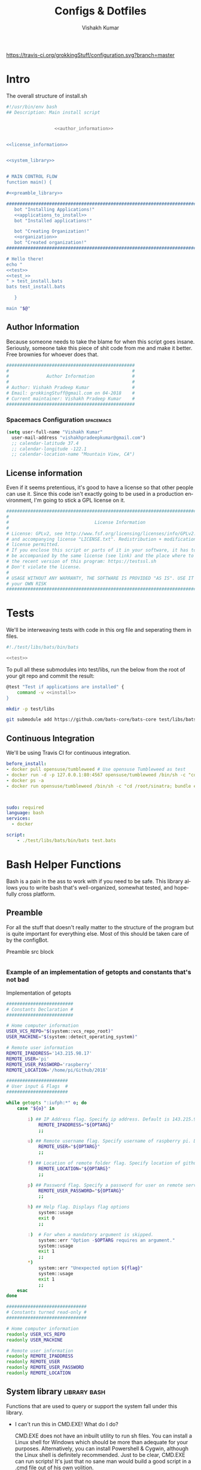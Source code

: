 #+TITLE: Configs & Dotfiles
#+AUTHOR: Vishakh Kumar
#+EMAIL: vishakhpradeepkumar@gmail.com
#+LICENSE: GPLv3
#+LANGUAGE: en
#+OPTIONS: num:5 whn:2 toc:4 H:6

#+COLUMNS: %25ITEM %TODO %3PRIORITY %TAGS

[[https://travis-ci.org/grokkingStuff/configuration.svg?branch=master]]



* Intro

#+NAME: install.sh
#+CAPTION: The overall structure of install.sh
#+BEGIN_SRC sh :tangle install.sh :noweb yes :exports code
#!/usr/bin/env bash
## Description: Main install script


                  <<author_information>>


<<license_information>>

   
<<system_library>>
   

# MAIN CONTROL FLOW
function main() {

#<<preamble_library>>

#####################################################################################################
   bot "Installing Applications!"
   <<applications_to_install>>
   bot "Installed applications!"

   bot "Creating Organization!"
   <<organization>>
   bot "Created organization!"
#####################################################################################################

# Hello there!
echo "
<<test>>
<<test_>>
" > test_install.bats
bats test_install.bats

   }

main "$@"
#+END_SRC

** Author Information
Because someone needs to take the blame for when this script goes insane.
Seriously, someone take this piece of shit code from me and make it better.
Free brownies for whoever does that.

 #+NAME: author_information
 #+BEGIN_SRC sh :noweb yes
################################################
#                                              #
#              Author Information              #
#                                              #
# Author: Vishakh Pradeep Kumar                #
# Email: grokkingStuff@gmail.com on 04-2018    #
# Current maintainer: Vishakh Pradeep Kumar    #
################################################
 #+END_SRC

*** Spacemacs Configuration                                       :spacemacs:
    #+BEGIN_SRC emacs-lisp
    (setq user-full-name "Vishakh Kumar"
      user-mail-address "vishakhpradeepkumar@gmail.com")
      ;; calendar-latitude 37.4
      ;; calendar-longitude -122.1
      ;; calendar-location-name "Mountain View, CA")
    #+END_SRC

** License information
Even if it seems pretentious, it's good to have a license so that other people can use it. Since this code isn't exactly going to be used in a production environment, I'm going to stick a GPL license on it.

#+NAME: license_information
#+BEGIN_SRC sh :noweb yes
#####################################################################################
#                                                                                   #
#                                License Information                                #
#                                                                                   #
# License: GPLv2, see http://www.fsf.org/licensing/licenses/info/GPLv2.html         #
# and accompanying license "LICENSE.txt". Redistribution + modification under this  #
# license permitted.                                                                #
# If you enclose this script or parts of it in your software, it has to             #
# be accompanied by the same license (see link) and the place where to get          #
# the recent version of this program: https://testssl.sh                            #
# Don't violate the license.                                                        #
#                                                                                   #
# USAGE WITHOUT ANY WARRANTY, THE SOFTWARE IS PROVIDED "AS IS". USE IT AT           #
# your OWN RISK                                                                     #
#####################################################################################
#+END_SRC

* Tests
We'll be interweaving tests with code in this org file and seperating them in files. 

#+BEGIN_SRC sh :tangle test.bats :noweb yes
#!./test/libs/bats/bin/bats

<<test>>
#+END_SRC

To pull all these submodules into test/libs, run the below from the root of your git repo and commit the result:

#+NAME: test
#+BEGIN_SRC sh :padline no :tangle no :noweb yes
@test "Test if applications are installed" {
    command -v <<install>>
}
#+END_SRC

#+BEGIN_SRC sh
mkdir -p test/libs

git submodule add https://github.com/bats-core/bats-core test/libs/bats-core
#+END_SRC



** Continuous Integration
We'll be using Travis CI for continuous integration.

#+BEGIN_SRC yaml :tangle .travis.yml
before_install: 
- docker pull opensuse/tumbleweed # Use opensuse Tumbleweed as test
- docker run -d -p 127.0.0.1:80:4567 opensuse/tumbleweed /bin/sh -c "cd /root/sinatra; bundle exec foreman start;"
- docker ps -a
- docker run opensuse/tumbleweed /bin/sh -c "cd /root/sinatra; bundle exec rake test"



sudo: required
language: bash
services:
  - docker

script:
    - ./test/libs/bats/bin/bats test.bats
#+END_SRC

* Bash Helper Functions
Bash is a pain in the ass to work with if you need to be safe. This library allows you to write bash that's well-organized, somewhat tested, and hopefully cross platform.

** Preamble
  For all the stuff that doesn't really matter to the structure of the program but is quite important for everything else.
  Most of this should be taken care of by the configBot.
 #+NAME: preamble_library
 #+CAPTION: Preamble src block
  #+BEGIN_SRC sh :noweb yes
  #+END_SRC
*** Example of an implementation of getopts and constants that's not bad
 #+CAPTION: Implementation of getopts
 #+BEGIN_SRC sh :noweb yes
 #########################
 # Constants Declaration #
 #########################

 # Home computer information
 USER_VCS_REPO="$(system::vcs_repo_root)"
 USER_MACHINE="$(system::detect_operating_system)"

 # Remote user information
 REMOTE_IPADDRESS='143.215.98.17'
 REMOTE_USER='pi'
 REMOTE_USER_PASSWORD='raspberry'
 REMOTE_LOCATION='/home/pi/Github/2018'

 #######################
 # User input & Flags  #
 #######################

 while getopts ":iufph:*" o; do
     case "${o}" in

         i) ## IP Address flag. Specify ip address. Default is 143.215.98.17
             REMOTE_IPADDRESS="${OPTARG}" 
             ;;

         u) ## Remote username flag. Specify username of raspberry pi. Default is 'pi'
             REMOTE_USER="${OPTARG}" 
             ;;

         f) ## Location of remote folder flag. Specify location of github repo on raspberry pi. Change only if not working on 2018 folder 
             REMOTE_LOCATION="${OPTARG}"
             ;;

         p) ## Password flag. Specify a password for user on remote server
             REMOTE_USER_PASSWORD="${OPTARG}"
             ;;

         h) ## Help flag. Displays flag options 
             system::usage
             exit 0
             ;;

         :)  # For when a mandatory argument is skipped.
             system::err "Option -$OPTARG requires an argument."
             system::usage
             exit 1
             ;;
         *) 
             system::err "Unexpected option ${flag}"
             system::usage
             exit 1 
             ;;
     esac
 done

 ##############################
 # Constants turned read-only #
 ##############################

 # Home computer information
 readonly USER_VCS_REPO
 readonly USER_MACHINE

 # Remote user information
 readonly REMOTE_IPADDRESS
 readonly REMOTE_USER
 readonly REMOTE_USER_PASSWORD
 readonly REMOTE_LOCATION
 #+END_SRC

** System library                                              :library:bash:

 Functions that are used to query or support the system fall under this library.

 - I can't run this in CMD.EXE! What do I do?

   CMD.EXE does not have an inbuilt utility to run sh files. You can install a Linux shell for Windows which should be more than adequate for your purposes. Alternatively, you can install Powershell & Cygwin, although the Linux shell is definitely recommended. Just to be clear, CMD.EXE can run scripts! It's just that no sane man would build a good script in a .cmd file out of his own volition.

 - This doesn't run on my OS.

   Huh. That's pretty interesting. This script should run on any system that supports bash (although it may have a few eccentricities.)
   If you're sure it's not your fault, you should totally send me an email about that.

 - This particular function seems too useful for a simple script like this. It's not bad.

   I'm glad you think so! It's really there because I fell down a rabbit hole and I overestimated the importance of being ultra-portable. 
   Use it if you can in your own scripts!


 #+NAME: system_library
 #+BEGIN_SRC sh :noweb yes 
 
 # SYSTEEM LIBRARY
 
 <<system::help_dialog>>
 <<system::detect_operating_system>>
 <<system::err>>
 <<system::check_required_programs>>
 <<system::vcs_repo_root>>
 <<system::color_initialization>>
 <<system::echo>>
 #+END_SRC

*** Help prompt
  A quick and effective help function that uses the comments in the flag case block. Scans this file for a "##" in front of a ")" and displays those lines exclusively.
  Restrict comments to single # to avoid unnecessary mixup.

  #+NAME: system::help_dialog
  #+BEGIN_SRC sh
 ########################################################
 # Displays a list of all flags with their descriptions
 # Globals:
 #   None
 # Arguments:
 #   None
 # Returns:
 #   None
 ########################################################
 function systemUsage() {
     echo "$0 usage:" &&              \
       grep "[[:space:]].)\\ ##" "$0" |  \         # Find all line in script that have '##' after a ')'
       sed 's/##//' |                 \         # Replace all '##' with nothing
       sed -r 's/([a-z])\)/-\1/';              # TODO Can't remember
 }
  #+END_SRC
*** Detect operating system                                   :function:bash:
 Since this command will be executed by different people of multiple operating systems, I've decided to use as many bash built-ins as possible for portability. However, there are still things that need to be set for each operating system. This code block detects the operating system and makes it available in the variable $MACHINE. I was gonna hack together a way to do this using the uname command but I think using pre-defined $OSTYPE variable is cleaner.

 #+NAME: system::detect_operating_system
 #+CAPTION: bash function to detect the operating system the shell is running on.
 #+BEGIN_SRC sh
 #################################################################
 # Detects the operating system that this script is being run on
 # Globals:
 #   OSTYPE
 # Arguments:
 #   None
 # Returns:
 #   MACHINE
 #################################################################
 function systemDetect_operating_system() {

     local MACHINE
     MACHINE=""
    
     case "$OSTYPE" in

     #########################################################################
     # *nix systems                                                          #
     #########################################################################
         solaris*)
             MACHINE="SOLARIS"                                                     # Do people even use Solaris anymore? Gosh, haven't heard this name in a while.
             ;;
         darwin*)
             MACHINE="OSX"
             ;;
         linux*)
             MACHINE="LINUX"
             ;;
         bsd*)
             MACHINE="BSD"
             ;;
     #    aix*)
     #        MACHINE="AIX"
     #        ;;
     #    #Was gonna add AIX but I dunno if it has the $OSTYPE variable and I don't really care.
    

     #########################################################################
     # windows systems                                                       #
     #########################################################################
         cygwin*)
             MACHINE="WINDOWS"
             ;&                                                                    # Since Windows has two options for $OSTYPE, we're gonna let it cascade into the next case
         msys*)
             MACHINE="WINDOWS"

                                                                                   # We're using uname -s to figure out which shell in Windows we're using.
             unameOut="$(uname -s)"
             case "${unameOut}" in
                 CYGWIN*)
                     MACHINE="WINDOWS-CYGWIN"
                     # This should work for git shell as well.
                     # I'm not sure why you're using git-shell to do anything except run git commands but cool. You do you, mate.
                     ;;
                 MINGW32_NT*)
                     MACHINE="WINDOWS-32"
                     ;;
                 MINGW64_NT*)
                     MACHINE="WINDOWS-64"
                     ;;
                 Linux*)
                     MACHINE="WINDOWS-POWERSHELL"
                     # Not sure why Powershell returns Linux when uname-s is passed to it. Seems janky.
                     echo "This script will not run in Powershell. Please install a bash shell."
                     echo "Terminating program."
                     exit 1

             esac
             ;;
    
     #########################################################################
     # This shouldn't happen but I'm super interested if it does!            #
     #########################################################################
         *)
             MACHINE="unknown: $OSTYPE"
             echo "I don't know what you're running but I'm interested! Send me an email at grokkingStuff@gmail.com"
             echo "I'm guessing you're running some sort of custom unix machine so as long as you have access to bash, you should be good."
             echo "I mean, seriously, what are you running! Is it a really old system and if so, can you send me pics? pretty please!"
             echo "If you do have issues, do send me a email but I can't promise I can make it work on your system."
             ;;
     esac

     # Time to return the answer
     return "$MACHINE"
 }
 #+END_SRC

*** Sending time-tagged strings into STDERR                   :function:bash:

 All error messages should go to STDERR (standard error), including user defined errors. This function attaches a date and time to a string and passes it to STDERR
 Reference: [[https://google.github.io/styleguide/shell.xml?showone=STDOUT_vs_STDERR#STDOUT_vs_STDERR][Google Style Sheet: STDOUT vs STDERR]]

 #+NAME: system::err
 #+CAPTION: Function to generate errors and logs with attached date and time.
 #+BEGIN_SRC sh
 ###########################################################
 # Allows for user to send time-tagged strings into STDERR
 # Globals:
 #   None
 # Arguments:
 #   Array of String(s)
 # Returns:
 #   None
 ###########################################################
 function systemErr() {
   echo "[$(date +'%Y-%m-%dT%H:%M:%S%z')]: $*" >&2
 }
 #+END_SRC

*** Check if required programs are installed                  :function:bash:
 While this should ideally be taken care of by testing on different systems and by using portable bash builtins, there really isn't a substitute to checking if the command/program you're looking for is installed on the computer.

 #+NAME: system::check_required_programs
 #+BEGIN_SRC sh
 #####################################################################################
 # Checks if the list of commands given to it is executable and available on a system
 # Globals:
 #   None
 # Arguments:
 #
 # Returns:
 #   None
 #####################################################################################
 function systemCheck_required_programs() {
   for p in "${@}"; do
     hash "${p}" 2>&- || \
         { system::err "Required program \"${p}\" not installed or in search PATH.";
           exit 1;
         }
   done
 }
 #+END_SRC

*** Detect VCS system and find root directory                 :function:bash:

 So it turns out that different VCS have different ways of querying for the location of the root folder. Since I've only used git and I've dabbled in Mercurial, this code might be outdated and downright wrong. However, gonna stick this in here since it might be handy.

 #+NAME: system::vcs_repo_root
 #+CAPTION: Function to return root of vcs repository when possible 
 #+BEGIN_SRC sh
 ##########################################################################################
 # Checks if current folder is a VCS and if so, finds the location of the root repository.
 # Globals:
 #   None
 # Arguments:
 #   None
 # Returns
 #   VCS_REPO_ROOT as String
 ##########################################################################################
 function systemVcs_repo_root() {

   local VCS_REPO_ROOT;
   VCS_REPO_ROOT="";

   # Check if repository is a git repo
   if git rev-parse --is-inside-work-tree 2> /dev/null; then
     # This is a valid git repository.
     VCS_REPO_ROOT="$(git rev-parse --show-toplevel)";

   elif hg --cwd ./ root 2> /dev/null; then
     # This is a valid mercurial repository.
     VCS_REPO_ROOT="$(hg root)";

   elif svn ls ./ > /dev/null; then
     # This is a valid svn repository.
     VCS_REPO_ROOT="$(svn info --show-item wc-root)";
   fi
 
   if [[ -z VCS_REPO_ROOT ]]; then
     echo $VCS_REPO_ROOT;
   else
     system:err "Current directory is not within a vcs repository.";
   fi 
 }
 #+END_SRC

*** Colors & Text attributes                         :function:constant:bash:

 Because all the colors and fancy effects! Shamelessly stolen from https://github.com/ralish/bash-script-template/blob/stable/template.sh 

 #+CAPTION: Colors available for tput
 |-----+---------+---------------+-------|
 | Num | Colour  | #define       | R G B |
 |-----+---------+---------------+-------|
 |   0 | black   | COLOR_BLACK   | 0,0,0 |
 |   1 | red     | COLOR_RED     | 1,0,0 |
 |   2 | green   | COLOR_GREEN   | 0,1,0 |
 |   3 | yellow  | COLOR_YELLOW  | 1,1,0 |
 |   4 | blue    | COLOR_BLUE    | 0,0,1 |
 |   5 | magenta | COLOR_MAGENTA | 1,0,1 |
 |   6 | cyan    | COLOR_CYAN    | 0,1,1 |
 |   7 | white   | COLOR_WHITE   | 1,1,1 |
 |-----+---------+---------------+-------|


 #+NAME: system::color_initialization
 #+BEGIN_SRC sh :noweb yes
 ################################################
 # Initialise colour variables and text options
 # Global: 
 #   None
 # Arguments:
 #   None:
 # Returns:
 #   None
 ################################################
 function colour_init() {
     if [[ -z ${no_colour-} ]]; then

         readonly reset_color="$(tput sgr0 2> /dev/null || true)"
         <<colors_text_attributes>>

         <<colors_foreground>>

         <<colors_background>>
     else
         readonly reset_color=''
         <<colors_null_values>>
     fi
 }
 #+END_SRC

**** colors_text_attributes                                   :constant:bash:

Text attributes can be changed by writing "ta_" followed by the particular text attribute you want. The options are:

#+CAPTION: Different text attribute options
 |-----------+---------------------------------|
 | Command   | Description                     |
 |-----------+---------------------------------|
 | tput bold | # Select bold mode              |
 | tput dim  | # Select dim (half-bright) mode |
 | tput smul | # Enable underline mode         |
 | tput rmul | # Disable underline mode        |
 | tput rev  | # Turn on reverse video mode    |
 | tput smso | # Enter standout (bold) mode    |
 | tput rmso | # Exit standout mode            |
 |-----------+---------------------------------|

 #+NAME: colors_text_attributes
 #+BEGIN_SRC sh
 # Text attributes
 readonly ta_bold="$(tput bold 2> /dev/null || true)"
 printf '%b' "$ta_none"
 readonly ta_uscore="$(tput smul 2> /dev/null || true)"
 printf '%b' "$ta_none"
 readonly ta_blink="$(tput blink 2> /dev/null || true)"
 printf '%b' "$ta_none"
 readonly ta_reverse="$(tput rev 2> /dev/null || true)"
 printf '%b' "$ta_none"
 readonly ta_conceal="$(tput invis 2> /dev/null || true)"
 printf '%b' "$ta_none"
 #+END_SRC

**** colors_foreground                                        :constant:bash:

 #+CAPTION: Colors available for tput
 |-----+---------+---------------+-------|
 | Num | Colour  | #define       | R G B |
 |-----+---------+---------------+-------|
 |   0 | black   | COLOR_BLACK   | 0,0,0 |
 |   1 | red     | COLOR_RED     | 1,0,0 |
 |   2 | green   | COLOR_GREEN   | 0,1,0 |
 |   3 | yellow  | COLOR_YELLOW  | 1,1,0 |
 |   4 | blue    | COLOR_BLUE    | 0,0,1 |
 |   5 | magenta | COLOR_MAGENTA | 1,0,1 |
 |   6 | cyan    | COLOR_CYAN    | 0,1,1 |
 |   7 | white   | COLOR_WHITE   | 1,1,1 |
 |-----+---------+---------------+-------|

 #+NAME: colors_foreground
 #+BEGIN_SRC sh
 # Foreground codes
 readonly fg_black="$(tput setaf 0     2> /dev/null || true)"
 printf '%b' "$ta_none"
 readonly fg_blue="$(tput setaf 4      2> /dev/null || true)"
 printf '%b' "$ta_none"
 readonly fg_cyan="$(tput setaf 6      2> /dev/null || true)"
 printf '%b' "$ta_none"
 readonly fg_green="$(tput setaf 2     2> /dev/null || true)"
 printf '%b' "$ta_none"
 readonly fg_magenta="$(tput setaf 5   2> /dev/null || true)"
 printf '%b' "$ta_none"
 readonly fg_red="$(tput setaf 1       2> /dev/null || true)"
 printf '%b' "$ta_none"
 readonly fg_white="$(tput setaf 7     2> /dev/null || true)"
 printf '%b' "$ta_none"
 readonly fg_yellow="$(tput setaf 3    2> /dev/null || true)"
 printf '%b' "$ta_none"
 #+END_SRC

**** colors_background                                        :constant:bash:

 #+CAPTION: Colors available for tput
 |-----+---------+---------------+-------|
 | Num | Colour  | #define       | R G B |
 |-----+---------+---------------+-------|
 |   0 | black   | COLOR_BLACK   | 0,0,0 |
 |   1 | red     | COLOR_RED     | 1,0,0 |
 |   2 | green   | COLOR_GREEN   | 0,1,0 |
 |   3 | yellow  | COLOR_YELLOW  | 1,1,0 |
 |   4 | blue    | COLOR_BLUE    | 0,0,1 |
 |   5 | magenta | COLOR_MAGENTA | 1,0,1 |
 |   6 | cyan    | COLOR_CYAN    | 0,1,1 |
 |   7 | white   | COLOR_WHITE   | 1,1,1 |
 |-----+---------+---------------+-------|

 #+NAME: colors_background
 #+BEGIN_SRC sh
 # Background codes
 readonly bg_black="$(tput setab 0     2> /dev/null || true)"
 printf '%b' "$ta_none"
 readonly bg_blue="$(tput setab 4      2> /dev/null || true)"
 printf '%b' "$ta_none"
 readonly bg_cyan="$(tput setab 6      2> /dev/null || true)"
 printf '%b' "$ta_none"
 readonly bg_green="$(tput setab 2     2> /dev/null || true)"
 printf '%b' "$ta_none"
 readonly bg_magenta="$(tput setab 5   2> /dev/null || true)"
 printf '%b' "$ta_none"
 readonly bg_red="$(tput setab 1       2> /dev/null || true)"
 printf '%b' "$ta_none"
 readonly bg_white="$(tput setab 7     2> /dev/null || true)"
 printf '%b' "$ta_none"
 readonly bg_yellow="$(tput setab 3    2> /dev/null || true)"
 printf '%b' "$ta_none"
 #+END_SRC

**** colors_null_values                                       :constant:bash:
 If we don't use colors in our code but still put references to it in our code, it might cause annoying issues.
 We'll be setting them to '' so that nothing happens and our code is safe.
 #+NAME: colors_null_values
 #+BEGIN_SRC sh
 # Text attributes
 readonly ta_bold=''
 readonly ta_uscore=''
 readonly ta_blink=''
 readonly ta_reverse=''
 readonly ta_conceal=''

 # Foreground codes
 readonly fg_black=''
 readonly fg_blue=''
 readonly fg_cyan=''
 readonly fg_green=''
 readonly fg_magenta=''
 readonly fg_red=''
 readonly fg_white=''
 readonly fg_yellow=''

 # Background codes
 readonly bg_black=''
 readonly bg_blue=''
 readonly bg_cyan=''
 readonly bg_green=''
 readonly bg_magenta=''
 readonly bg_red=''
 readonly bg_white=''
 readonly bg_yellow=''
 #+END_SRC

*** POSIX compliant echo                                      :function:bash:

 While echo is a rather common tool, it's actually terribly designed. It's only portable if you don't any use flags and it's output isn't consistent. 
 We'll be using printf instead, which is POSIX-compliant and much better designed. As a special function, it will be listed as both system::echo and echo, for ease of use.
#+NAME: system::echo
 #+BEGIN_SRC sh
 ######################################################
 # Makes echo POSIX-compliant while retaining options
 # Globals:
 #   None
 # Arguments:
 #   None
 # Returns:
 #   None
 ######################################################
 function systemEcho () (
 fmt=%s end=\\n IFS=" "

 while [ $# -gt 1 ] ; do
 case "$1" in
 [!-]*|-*[!ne]*) break ;;
 *ne*|*en*) fmt=%b end= ;;
 *n*) end= ;;
 *e*) fmt=%b ;;
 esac
 shift
 done

 printf "%s%s%s" "$fmt" "$end" "$*"
 )

 function ok() {
     systemEcho -e "[ok] " "$1"
 }

 function bot() {
     systemEcho -e "\\[._.]/ - " "$1"
 }

 function running() {
     systemEcho -en "\\u21d2" "$1" ": "
 }

 function action() {
     systemEcho -en "\\u21d2 $1..."
 }

 function warn() {
     systemEcho -e "[warning]" "$1"
 }

 function error() {
     systemEcho -e "[error] " "$1"
 }
  #+End_SRC

* Organization
#+NAME: organization
#+BEGIN_SRC sh :noweb yes 
if [ -d "~/Dropbox" ]; then
    dropbox start
    dropbox status

    <<organization_folder>>

    <<organization_file>>
fi
#+END_SRC

** Dropbox
*** Installation                                                    :install:
#+NAME: install
#+BEGIN_SRC sh 
dropbox
#+END_SRC

** Folder Organization
*** Projects

#+NAME: test_
#+BEGIN_SRC sh 
@test "Test if the Projects folder exists in the Dropbox folder and in the home directory" {
 [ -d ~/Dropbox/Projects ]
}
#+END_SRC
*** Agenda

#+NAME: test_
#+BEGIN_SRC sh 
@test "Test if the Agenda folder exists in the Dropbox folder and in the home directory" {
 [ -d ~/Dropbox/Agenda ]
}
#+END_SRC

*** Documents

#+NAME: test_
#+BEGIN_SRC sh 
@test "Test if the Documents folder exists in the Dropbox folder and in the home directory" {
 [ -d ~/Dropbox/Documents ]
}
#+END_SRC

*** Configuration

#+NAME: test_
#+BEGIN_SRC sh 
@test "Test if the Configuration folder exists in the Dropbox folder and in the home directory" {
 [ -d ~/Dropbox/Configuration ]
}
#+END_SRC

*** Archive

#+NAME: test_
#+BEGIN_SRC sh 
@test "Test if the Archive folder exists in the Dropbox folder and in the home directory" {
 [ -d ~/Dropbox/Archive ]
}
#+END_SRC

*** Website

#+NAME: test_
#+BEGIN_SRC sh 
@test "Test if the Website folder exists in the Dropbox folder and in the home directory" {
 [ -d ~/Dropbox/Website ]
}
#+END_SRC

*** Learning

#+NAME: test_
#+BEGIN_SRC sh 
@test "Test if the Learning folder exists in the Dropbox folder and in the home directory" {
 [ -d ~/Dropbox/Learning ]
}
#+END_SRC

*** Medical

#+NAME: test_
#+BEGIN_SRC sh 
@test "Test if the Medical folder exists in the Dropbox folder and in the home directory" {
 [ -d ~/Dropbox/Medical ]
}
#+END_SRC

*** Asset Management

#+NAME: test_
#+BEGIN_SRC sh 
@test "Test if the AssetManagement folder exists in the Dropbox folder and in the home directory" {
 [ -d ~/Dropbox/AssetManagement ]
}
#+END_SRC

*** Contacts
* Applications

In this section, we'll be listing the application name and general info, its package name for our package manager to install it, and any configuration files related to said software.

This allows us to create a list of all applications that we'll need in a single file while keeping them all nice and organized in seperate categories. Keep in mind that programming languages are not included in this section (they have special requirements for a proper development environment) but applications that are installed using a language's package manager belong here.

+ *Conventions*
  + Any headline that's an application must have the application tag. 
    + If the application name is not immediately indicative of its purpose, a brief description of its type can be included after a hypen.
  + Any installation code block in this section should have the tag :install:, headline Installation and name 'install' (install_ if you don't want it to be tested.)
  + All configuration files must have a parent headline called 'Configuration' with tag :configuration:
    + If the configuration file is worthy of it's own org file, a link shall be provided for the same.
  + If an application is installed with a programming language's package manager, use an appropriate tag and src block name.
    - 
      | Language | tag     | src block name  | 
      | Python 2 | python2 | python2_install |
      | Python 3 | python3 | python3_install |

#+BEGIN_EXAMPLE 
  ** General application category
  *** Application name - type of application (if required)        :application:
  **** Installation
  #+NAME: install               # install_ if you don't want it to be tested
  #+BEGIN_SRC sh :padline no :tangle no :noweb yes
  
  #+END_SRC
#+END_EXAMPLE

#+NAME: applications_to_install
#+BEGIN_SRC sh :noweb yes
echo "\
<<install_>>
<<install>>" > install.txt

cat install.txt | while read line; do action "Installing $line"; sudo zypper -iq --gpg-auto-import-keys --no-refresh in -y $line; done

rm install.txt
echo "\n\n"
#+END_SRC



** Shells
Plenty of shells for a hermit crab to choose. I'm going with fish for my interactive shell and bash for my scripts. This lets me have portable scripts while having a decent shell to work with. Will try zsh for specific types of repositories.
*** fish                                                        :application:
**** Installation                                                   :install:
#+NAME: install
#+BEGIN_SRC sh :padline no :tangle no :noweb yes
fish
#+END_SRC

*** bash                                                        :application:
**** Installation                                                   :install:
While you shouldn't really have to install bash on a system (since it should just be there), I'm adding this for the sake of completionists everywhere.
#+NAME: install
#+BEGIN_SRC sh :padline no :tangle no :noweb yes
bash
#+END_SRC

**** Configuration                                            :configuration:

Home is where +the heart is+ your aliases are

***** Navigation
****** Easier navigation: .., ..., ...., and .....
  #+BEGIN_SRC sh :tangle bashrc.txt :padline no
  alias ..="cd .."
  alias ...="cd ../.."
  alias ....="cd ../../.."
  alias .....="cd ../../../.."
  #+END_SRC
****** Shortcuts to commonly used folders
  #+BEGIN_SRC sh :tangle bashrc.txt :padline no
  alias downloads="cd ~/Downloads"
  alias desktop="cd ~/Desktop"
  alias projects="cd ~/Projects"
  #+END_SRC
****** Shortcuts to commonly used commands
  #+BEGIN_SRC sh :tangle bashrc.txt :padline no
  alias g="git"
  alias h="history"
  #+END_SRC

***** grep
****** Always enable colored `grep` output
  # Note: `GREP_OPTIONS="--color=auto"` is deprecated, hence the alias usage.
  #+BEGIN_SRC sh :tangle bashrc.txt
  alias grep='grep --color=auto'
  alias fgrep='fgrep --color=auto'
  alias egrep='egrep --color=auto'
  #+END_SRC

***** Enable aliases to be sudo’ed
 #+BEGIN_SRC sh :tangle bashrc.txt
 alias sudo='sudo '
 #+END_SRC

***** Get week number
 #+BEGIN_SRC sh :tangle bashrc.txt
 alias week='date +%V'
 #+END_SRC

***** Stopwatch
  #+BEGIN_SRC sh :tangle bashrc.txt
 alias timer='echo "Timer started. Stop with Ctrl-D." && date && time cat && date'
 #+END_SRC

 #+RESULTS:
***** COMMENT Updates and Cleanups
****** COMMENT Get OS X Software Updates, and update installed Ruby gems, Homebrew, npm, and their installed packages
  #+BEGIN_SRC sh :tangle bashrc.txt
  alias update='sudo softwareupdate -i -a; brew update; brew upgrade --all; brew cleanup; npm install npm -g; npm update -g; sudo gem update --system; sudo gem update'
  #+END_SRC
****** COMMENT Flush Directory Service cache
  #+BEGIN_SRC sh :tangle bashrc.txt
  alias flush="dscacheutil -flushcache && killall -HUP mDNSResponder"
  #+END_SRC
****** COMMENT Clean up LaunchServices to remove duplicates in the “Open With” menu
   #+BEGIN_SRC sh :tangle bashrc.txt
   alias lscleanup="/System/Library/Frameworks/CoreServices.framework/Frameworks/LaunchServices.framework/Support/lsregister -kill -r -domain local -domain system -domain user && killall Finder"
   #+END_SRC
****** COMMENT Recursively delete `.DS_Store` files
  #+BEGIN_SRC sh :tangle bashrc.txt
  alias DSStorecleanup="find . -type f -name '*.DS_Store' -ls -delete"
  #+END_SRC
****** COMMENT Empty trash
  # Empty the Trash on all mounted volumes and the main HDD.
  # Also, clear Apple’s System Logs to improve shell startup speed.
  # Finally, clear download history from quarantine. https://mths.be/bum
  #+BEGIN_SRC sh :tangle bashrc.txt
  alias emptytrash="sudo rm -rfv /Volumes/*/.Trashes; sudo rm -rfv ~/.Trash; sudo rm -rfv /private/var/log/asl/*.asl; sqlite3 ~/Library/Preferences/com.apple.LaunchServices.QuarantineEventsV* 'delete from LSQuarantineEvent'"
  #+END_SRC

***** Encryption
****** OS X has no `md5sum`, so use `md5` as a fallback
  #+BEGIN_SRC sh :tangle bashrc.txt
  command -v md5sum > /dev/null || alias md5sum="md5"
  #+END_SRC
****** OS X has no `sha1sum`, so use `shasum` as a fallback
  #+BEGIN_SRC sh :tangle bashrc.txt
  command -v sha1sum > /dev/null || alias sha1sum="shasum"
  #+END_SRC
****** Canonical hex dump; some systems have this symlinked
  #+BEGIN_SRC sh :tangle bashrc.txt
  command -v hd > /dev/null || alias hd="hexdump -C"
  #+END_SRC

***** Intuitive map function
 # For example, to list all directories that contain a certain file:
 # find . -name .gitattributes | map dirname
 #+BEGIN_SRC sh :tangle bashrc.txt
 alias map="xargs -n1"
 #+END_SRC

***** One of @janmoesen’s ProTip™s
 #+BEGIN_SRC sh :tangle bashrc.txt
 for method in GET HEAD POST PUT DELETE TRACE OPTIONS; do
	 alias "$method"="lwp-request -m '$method'"
 done
 #+END_SRC

***** Fun Stuff
****** Stuff I never really use but cannot delete either because of http://xkcd.com/530/
  #+BEGIN_SRC sh :tangle bashrc.txt
  alias stfu="osascript -e 'set volume output muted true'"
  alias pumpitup="osascript -e 'set volume 7'"
  #+END_SRC

****** Starwars
Don't remember who showed me this in the fifth grade but it's awesome and it stuck. Thanks!

#+BEGIN_SRC sh :tangle bashrc.txt :padline no
alias starwars="telnet towel.blinkenlights.nl"
#+END_SRC

*** zsh                                                         :application:
**** Installation                                                   :install:
#+NAME: install
#+BEGIN_SRC sh :padline no :tangle no :noweb yes
zsh
#+END_SRC

** Notifications
*** libnotify                                                   :application:

 Use notify-send to create notifications from terminal. Use C-c C-c to execute this code block for an example

 #+BEGIN_SRC sh
 notify-send 'Hello world' 'Hello world'
 #+END_SRC
**** Installation                                                   :install:
 #+NAME: install_ 
 #+BEGIN_SRC sh
 libnotify-tools
 #+END_SRC



 #+RESULTS:

** Browsers
*** Chromium                                                    :application:
**** Installation                                                   :install:
#+NAME: install
#+BEGIN_SRC sh :padline no :tangle no :noweb yes
chromium
#+END_SRC

*** Firefox                                                     :application:
**** Installation                                                   :install:
#+NAME: install
#+BEGIN_SRC sh :padline no :tangle no :noweb yes
firefox
#+END_SRC

*** Tor                                                         :application:
**** Installation                                                   :install:
#+NAME: install
#+BEGIN_SRC sh :padline no :tangle no :noweb yes
tor
#+END_SRC

** Text editors
*** Emacs                                                       :application:

Include link to spacemacs installation and configuration files
**** Installation                                                   :install:
#+NAME: install
#+BEGIN_SRC sh :padline no :tangle no :noweb yes
emacs
#+END_SRC

** cURL configurations options

 https://curl.haxx.se/docs/manpage.html


*** Limit the time (in seconds) the connection is allowed to take.
 #+BEGIN_SRC sh
 connect-timeout = 60
 #+END_SRC
*** Follow HTTP redirects.
 #+BEGIN_SRC sh
 location
 #+END_SRC
*** Display progress as a simple progress bar.
 #+BEGIN_SRC sh
 progress-bar
 #+END_SRC
*** Show error messages.
 #+BEGIN_SRC sh
 show-error
 #+END_SRC
*** Send a fake UA string for the HTTP servers that sniff it.
 #+BEGIN_SRC sh
 user-agent = "Mozilla/5.0 Gecko"
 #+END_SRC

** Version Control
*** Git                                                         :application:
**** Installation                                                   :install:
#+NAME: install
#+BEGIN_SRC sh :padline no :tangle no :noweb yes
git
#+END_SRC

**** Spacemacs Layer                                              :spacemacs:
#+NAME: dotspacemacs/layers/variables
#+BEGIN_SRC emacs-lisp :padline yes :tangle no :noweb yes
    ;;;;;;;;;;;;;;;;;;;;;;;;;
    ;; git version control ;;
    ;;;;;;;;;;;;;;;;;;;;;;;;;
    git                    ;;
    github                 ;;
    ;;;;;;;;;;;;;;;;;;;;;;;;;
#+END_SRC

**** Configuration                                            :configuration:
***** TODO COMMENT git config
   What would you do without our favourite git config?
   Or rather, what can you do to avoid forgetting that the damn thing doesn't exist anytime you use a new machine.
   This should make life much better (and less frustrating.)

   As for why we've doing this via commands instead of just dumping all our settings in a .gitconfig file?
   Well, this script can be run on any system and I'd rather git know where to install stuff than have to know it myself.
   Sure it's ugly but it works. And more importantly, I have a reference for when I have to do this for the thousandth time on someone else's computer;
   I don't necessarily want to overwrite their script (if it even exists) and a command just works.

   In short, it allows me to refer to this document anytime I want and copy paste code without thinking.
****** User name and email
   #+BEGIN_SRC sh :tangle git/git_config.sh :padline no
   git config --global user.name 'Vi Kumar'
   git config --global user.email 'grokkingStuff@gmail.com'
   #+END_SRC

****** Default Editor
   Changing the editor to vi because emacs is too bulky for this.
   #+BEGIN_SRC sh :tangle git/git_config.sh :padline no
   git config --global core.editor $EDITOR
   #+END_SRC

****** git compression
   Changing the git compression to be best. I tend to use VCS where I shouldn't.
   + 0 - no compression/highest speed
   + 9 - best compression/slowest speed
   #+BEGIN_SRC sh :tangle git/git_config.sh :padline no
   git config --global core.compression 9
   #+END_SRC

****** autocorrect common mistakes
   My fingers are never really under my control.
   #+BEGIN_SRC sh :tangle git/git_config.sh :padline no
   git config --global help.autocorrect 1
   #+END_SRC

****** Colored Output
   Allowing all git commands to use colored output.
   Because a little bit of color ain't never gonna hurt nobody.
   #+BEGIN_SRC sh :tangle git/git_config.sh :padline no
   git config --global color.ui auto
   #+END_SRC

****** Git Aliases
   Because aliases are pretty handy when you find yourself repeating the same commands over and over again.
   Honestly, everything in this list is more important then everything above.
******* Tweak defaults
   #+BEGIN_SRC sh :tangle git/git_config.sh :padline no
   git config --global alias.diff diff --word-diff
   git config --global alias.branch branch -ra
   git config --global alias.grep grep -Ii
   git config --global alias.bra branch -ra
   git config --global alias.ai add --interactive
   #+END_SRC

******* Common git aliases
   #+BEGIN_SRC sh :tangle git/git_config.sh :padline no
   # Common git aliases
   git config --global alias.st status
   git config --global alias.ci commit
   git config --global alias.co checkout
   git config --global alias.br branch
   #+END_SRC

******* Pretty History
   #+BEGIN_SRC sh :tangle git/git_config.sh
   # Gives you a pretty history
   git config --global alias.lg log --graph --pretty=format:'%Cred%h%Creset -%C(yellow)%d%Creset %s %Cgreen(%cr) %C(bold blue)<%an>%Creset' --abbrev-commit --date=relative
   git config --global alias.lga log --graph --pretty=format:'%Cred%h%Creset -%C(yellow)%d%Creset %s %Cgreen(%cr) %C(bold blue)<%an>%Creset' --abbrev-commit --date=relative --branches
   #+END_SRC

   Should probably work on this someday. Would be nice to see multiple options for a git history instead of memorising each one.
   #+BEGIN_SRC sh
   hist = !echo ''/
       read -p "What kind of history do you want?" ans
       case $ans in
           [1a]* ) make install; break;;
           [2b]* ) exit;;
           [3c]* ) exit;;
           [4d]* ) exit;;
           * ) echo "Select a valid option.";;
   #+END_SRC

******* Show configured aliases
   #+BEGIN_SRC sh :tangle git/git_config.sh :padline no
   git config --global alias.aliases !git config --list | grep 'alias\\.' | sed 's/alias\\.\\([^=]*\\)=\\(.*\\)/\\1\\ \t => \\2/' | sort
   #+END_SRC

******* Rename branch to done-branch
   #+BEGIN_SRC sh :tangle git/git_config.sh :padline no
   git config --global alias.done "!f() { git branch | grep "$1" | cut -c 3- | grep -v done | xargs -I{} git branch -m {} done-{}; }; f"
   #+END_SRC

******* Reset Aliases
   Please try to avoid them. Please! I hate having to deal with this.......
   #+BEGIN_SRC sh :tangle git/git_config.sh :padline no
   git config --global alias.r reset
   git config --global alias.r1 reset HEAD^
   git config --global alias.r2 reset HEAD^^
   git config --global alias.rh reset --hard
   git config --global alias.rh1 reset HEAD^ --hard
   git config --global alias.rh2 reset HEAD^^ --hard
   #+END_SRC

***** TODO COMMENT git ignore
   Because no one should never have to deal with adding specific gitignores for every single project.
   Especially when it comes to temporary files created by IDEs and OS-specific files.
   Also it's super annoying to manually remove files each and every time you commit.

   That would be a humans rights violation. Even genocidal dictators don't go that far in order to torture you.
   Right?

   #+BEGIN_SRC sh :tangle git/git_ignore.sh
   # move your globalgitignore from the appropiate folder to the home directory.
   mv ./gitignore_global.txt $HOME/.gitignore_global

   # actually make the file the global ignore
   git config --global core.excludesfile $HOME/.gitignore_global
   #+END_SRC

****** .gitignore_global
   As you can see, the .gitignore_global is an actual file. The file will be called gitignore_global.txt
   We'll be writing our settings into the gitignore_global.txt file for our git_configuration script to use.
******* Compiled Source
   #+BEGIN_SRC sh :tangle git/gitignore_global.txt :padline no
   *.com
   *.class
   *.dll
   *.exe
   *.o
   *.so
   #+END_SRC

******* Packages
   It's better to unpack these files and commit the raw source.
   git has its own built in compression methods.
   #+BEGIN_SRC sh :tangle git/gitignore_global.txt :padline no
   *.7z
   *.dmg
   *.gz
   *.iso
   *.jar
   *.rar
   *.tar
   *.zip
   #+END_SRC

******* Logs and databases
   It's for the best that you don't reveal secret logs and databases. Data is private - keep it that way.
   #+BEGIN_SRC sh :tangle git/gitignore_global.txt :padline no
   *.log
   *.sql
   *.sqlite
   #+END_SRC

******* OS generated files
   #+BEGIN_SRC sh :tangle git/gitignore_global.txt :padline no
   .DS_Store
   .DS_Store?
   ._*
   .Spotlight-V100
   .Trashes
   ehthumbs.db
   Thumbs.db
    #+END_SRC

******* Codekits
   #+BEGIN_SRC sh :tangle git/gitignore_global.txt :padline no
   .sass-cache/
   .codekit-config.json
   config.codekit
   #+END_SRC

***** TODO COMMENT git attribute
   Kinda need to add to this section. I feel that a list of git attributes for each language would be helpful.
***** TODO COMMENT git-lfs
   Git Large File Storage (LFS) replaces large files such as audio samples, videos, datasets, and graphics with text pointers inside Git,
   while storing the file contents on a remote server like GitHub.com or GitHub Enterprise.

****** Installation
   #+BEGIN_SRC sh :tangle git/git_config.sh
   $PACKAGEMANAGER install git-lfs
   git lfs install
   #+END_SRC

****** Use in a repo
   If you want to use git-lfs in a repository, simply apply the lfs install command inside the repo.
   #+BEGIN_SRC sh :tangle no
   # inside your repo
   git lfs install
   #+END_SRC

   This will update the pre-push hook for that git repo.

****** Speeding up clones containing a lot of lfs files
   If you're cloning a repository with a large number of LFS files, the explicit git lfs clone command offers far better performance.
   It does this by waiting untill all non-lfs files are downloaded and then using a parallel download of all lfs files as a batch.

   Honestly, I think git clone should just be git lfs clone by default. I'm not making that an alias but you could in the future.

***** TODO COMMENT bash aliases for git
      Git aliases are always pretty useful so we're gonna add them too
   #+BEGIN_SRC sh :tangle terminalEmulator/bash/bash_aliases.txt :padline no
   alias gs='git status '
   alias ga='git add '
   alias gb='git branch '
   alias gam='git commit --amend '
   alias gc='git commit'
   alias gd='git diff'
   alias gt='git checkout '
   alias gk='gitk --all&'
   alias gx='gitx --all'
   alias pull='git pull'
   alias pullo='git pull origin'
   alias push='git push'
   alias pusho='git push origin'
   alias pushf='git push -f origin'
   alias pushu='git push -u origin'
   alias merge='git merge'
   alias got='git '
   alias get='git '
   alias clone='git clone'
   alias add='git add'
   #+END_SRC

** Media
*** VLC - Video Player                                          :application:
**** Installation                                                   :install:
#+NAME: install
#+BEGIN_SRC sh :padline no :tangle no :noweb yes
vlc
#+END_SRC

*** Vocal - Podcast Client                                      :application:
**** Installation                                                   :install:
#+NAME: install_
#+BEGIN_SRC sh :padline no :tangle no :noweb yes
vocal
#+END_SRC

*** youtube-dl - Downloader for youtube videos                  :application:
**** Installation                                           :python2:install:
#+NAME: python2_install
#+BEGIN_SRC txt :padline no :tangle no :noweb yes
youtube-dl
#+END_SRC

** Activity Monitor
*** htop                                                        :application:
**** Installation                                                   :install:
#+NAME: install
#+BEGIN_SRC sh :padline no :tangle no :noweb yes
htop
#+END_SRC

**** Configuration                                            :configuration:
 All configuration options are located in the .htoprc file.
 Stolen from god knows where - seems like everyone uses it.

 #+BEGIN_SRC sh :tangle htoprc.txt
 # Beware! This file is rewritten every time htop exits.
 # The parser is also very primitive, and not human-friendly.
 # (I know, it's in the todo list).
 fields=0 48 17 18 38 39 40 2 46 47 49 1
 sort_key=46
 sort_direction=1
 hide_threads=0
 hide_kernel_threads=1
 hide_userland_threads=0
 shadow_other_users=0
 highlight_base_name=0
 highlight_megabytes=1
 highlight_threads=0
 tree_view=0
 header_margin=1
 detailed_cpu_time=1
 color_scheme=0
 delay=15
 left_meters=Hostname Tasks LoadAverage Uptime Memory Memory Swap CPU CPU
 left_meter_modes=2 2 2 2 1 2 1 1 2
 right_meters=AllCPUs
 right_meter_modes=1
 #+END_SRC

** Communication
*** Slack

**** Spacemacs Layer                                              :spacemacs:
#+NAME: dotspacemacs/layers/variables
#+BEGIN_SRC emacs-lisp :padline yes :tangle no :noweb yes

    ;; There's no escaping the beast

    ;;;;;;;;;;;;;;;;;;;;;;;;
    ;; Team Communication ;;
    ;;;;;;;;;;;;;;;;;;;;;;;;
    slack                 ;;
    ;;;;;;;;;;;;;;;;;;;;;;;;
#+END_SRC

*** Twitter

**** Spacemacs Layer                                              :spacemacs:
#+NAME: dotspacemacs/layers/variables
#+BEGIN_SRC emacs-lisp :padline yes :tangle no :noweb yes

    ;; Because Twitter is addictive

    ;;;;;;;;;;;;;;;;;;
    ;; Social Media ;;
    ;;;;;;;;;;;;;;;;;;
    twitter         ;;
    ;;;;;;;;;;;;;;;;;;
#+END_SRC

*** Email

**** Spacemacs Layer                                              :spacemacs:
#+NAME: dotspacemacs/layers/variables
#+BEGIN_SRC emacs-lisp :padline yes :tangle no :noweb yes

    ;; Decent email client

    ;;;;;;;;;;;;;;;;;;
    ;; Email client ;;
    ;;;;;;;;;;;;;;;;;;
    mu4e            ;;
    ;;;;;;;;;;;;;;;;;;
#+END_SRC

*** RSS
#+NAME: dotspacemacs/layers/variables
#+BEGIN_SRC emacs-lisp :padline yes :tangle no :noweb yes

    ;; RSS - clinginging on to Web 2.0

    ;;;;;;;;;;;;;;;;
    ;; RSS client ;;
    ;;;;;;;;;;;;;;;;
    elfeed        ;;
    ;;;;;;;;;;;;;;;;
#+END_SRC

** Documents

#+NAME: dotspacemacs/layers/variables
#+BEGIN_SRC emacs-lisp :padline yes :tangle no :noweb yes

    ;; RSS - clinginging on to Web 2.0

    ;;;;;;;;;;;;;;;;;;;
    ;; pdf utilities ;;
    ;;;;;;;;;;;;;;;;;;;
    pdf-tools        ;;
    ;;;;;;;;;;;;;;;;;;;
#+END_SRC

** File manager
*** ranger

#+NAME: dotspacemacs/layers/variables
#+BEGIN_SRC emacs-lisp :padline yes :tangle no :noweb yes

    ;; RSS - clinginging on to Web 2.0

    ;;;;;;;;;;;;;;;;;;;;;;;;;;;;;;;;;
    ;; pdf utilities               ;;
    ;;;;;;;;;;;;;;;;;;;;;;;;;;;;;;;;;
    (ranger :variables             ;;
            ranger-show-preview t) ;;
    ;;;;;;;;;;;;;;;;;;;;;;;;;;;;;;;;;
#+END_SRC
** Filesystem support
*** exfat                                                       :application:

Include link to spacemacs installation and configuration files
**** Installation                                                   :install:
#+NAME: install
#+BEGIN_SRC sh :padline no :tangle no :noweb yes
fuse-exfat
#+END_SRC


* Language Environment Configuration
** Python
 #+NAME: python
 #+BEGIN_SRC sh :noweb yes
 #########
 # Pyenv #
 #########

 <<python_pyenv>>

 #+END_SRC

*** Spacemacs Layer                                               :spacemacs:
 #+NAME: dotspacemacs/layers/variables
 #+BEGIN_SRC emacs-lisp :padline yes :tangle no :noweb yes

     ;;;;;;;;;;;;;;;;;;;;;;;;;;;;;;;;;;;;;;;;;;;;;;;;;;;;;;;;;
     ;; python layer configuration                          ;;
     ;;;;;;;;;;;;;;;;;;;;;;;;;;;;;;;;;;;;;;;;;;;;;;;;;;;;;;;;;
     (python :variables                                     ;;
             python-sort-imports-on-save t                  ;;
             python-test-runner 'pytest                     ;;
             :packages                                      ;;
             (not hy-mode)  ; I maintain local `hy-mode'    ;;
             (not importmagic))  ; Broken? Don't need it.   ;;
     ;;;;;;;;;;;;;;;;;;;;;;;;;;;;;;;;;;;;;;;;;;;;;;;;;;;;;;;;;

 #+END_SRC
*** Pyenv
 pyenv is used to isolate Python versions. For example, you may want to test your code against Python 2.6, 2.7, 3.3, 3.4 and 3.5, so you'll need a way to switch between them. Once activated, it prefixes the PATH environment variable with ~/.pyenv/shims, where there are special files matching the Python commands (python, pip). These are not copies of the Python-shipped commands; they are special scripts that decide on the fly which version of Python to run based on the PYENV_VERSION environment variable, or the .python-version file, or the ~/.pyenv/version file. pyenv also makes the process of downloading and installing multiple Python versions easier, using the command pyenv install.

**** TODO Installation of pyenv and extensions                      :install:

 We won't be installing pyenv through zypper since zypper doesn't have it unless you add someone's personal repo (which I am unwilling to do).
 Instead, we'll be installing it through cloning a git repo. Since pyenv is just a bunch of shell scripts, we'll be alright.


# Need to change this to actually be part of some .bashrc script
 #+NAME: python_pyenv
 #+BEGIN_SRC sh 
 # Taken from https://www.reddit.com/r/openSUSE/comments/70ozge/using_multiple_python_versions_on_leap/dos6798

 git clone https://github.com/pyenv/pyenv.git ~/.pyenv
 echo 'export PYENV_ROOT="$HOME/.pyenv"' >> ~/.bashrc
 echo 'export PATH="$PYENV_ROOT/bin:$PATH"' >> ~/.bashrc
 echo -e 'if command -v pyenv 1>/dev/null 2>&1; then\n  eval "$(pyenv init -)"\nfi' >> ~/.bashrc
 #+END_SRC

 Install the missing headers needed by Python modules. We're installing under install_ as there's no point for tests (these are high level libraries).
 #+NAME: install_
 #+BEGIN_SRC sh
 readline-devel sqlite3-devel libbz2-devel zlib-devel libopenssl-devel
 #+END_SRC

 Install virtualvenv
 #+NAME: install_
 #+BEGIN_SRC sh 
 python3-virtualenv
 #+END_SRC

 #+NAME: test
 #+BEGIN_SRC sh :tangle no
 @test "Check if pyenv has installed successfully" {
     command -v pyenv
 }
 #+END_SRC

**** Installing different versions of python
  Installing new Python versions is very straightforward. All Python versions are installed in the versions directory under the pyenv root.

  #+NAME: python_pyenv
  #+CAPTION: Install CPython 3.6.0 and CPython 2.7.13.
  #+BEGIN_SRC sh
  pyenv install 3.6.0
  pyenv install 2.7.13
  #+END_SRC

**** virtualvenv setup
  With virtualenv all your virtualenvs are kept on a same directory and your projects' code on another. My setup is:
  #+NAME: python_pyenv
  #+BEGIN_SRC sh :padline no
  # All virtualenvs will be on...
  # export WORKON_HOME=~/.ve
  mkdir -p ~/.ve 

  # All projects will be on...
  # export PROJECT_HOME=~/Projects
  mkdir -p ~/Projects 

  # The -p flag is in case these folders have been created earlier - without it, mkdir returns an error.
  #+END_SRC

  It's necessary to configure the shell to initialize pyenv when you start a terminal session. Put the lines bellow on your ~/.bashrc file:
  #+NAME: bashrc
  #+BEGIN_SRC sh :padline no
  export PATH="~/.pyenv/bin/:$PATH"

  export WORKON_HOME=~/.ve
  export PROJECT_HOME=~/Projects
  if which pyenv > /dev/null; then eval "$(pyenv init -)"; fi
  #+END_SRC

**** Resist the temptation to contaminate your global Python install

  I frequently use programs written in Python. I like them to be available in all sessions without activate any virtualenv.

  However I don't like to mess with the global Python installation to avoid library conflict issues.

  Another thing that I don't like is installing Jupyter/iPython on each of my projects' virtualenvs.

  I like to have only one install of Jupyter Notebook , one of iPython Console for Python3, one of iPython Console for Python2, and other tools like youtube-dl, rename, gnucash-to-beancount, rows, s3cmd, fabric, mercurial, etc.

 #+NAME: python_pyenv
  #+BEGIN_SRC sh
  pyenv virtualenv 3.6.0 jupyter3
  pyenv virtualenv 3.6.0 tools3
  pyenv virtualenv 2.7.13 ipython2
  pyenv virtualenv 2.7.13 tools2
  #+END_SRC

  Jupyter supports many kernels. This allows a single Jupyter install to create notebooks for Python2, Python3, R, Bash and many other languages. At this time I only want to support Python2 and Python3.

***** Installing jupyter under jupyter3

 #+NAME: python_pyenv
  #+BEGIN_SRC sh
  pyenv activate jupyter3
  pip install jupyter
  python -m ipykernel install --user
  pyenv deactivate
  #+END_SRC

***** Installing ipython under ipython2

 #+NAME: python_pyenv
  #+BEGIN_SRC sh
  pyenv activate ipython2
  pip install ipykernel
  python -m ipykernel install --user
  pyenv deactivate
  #+END_SRC

  Note that when I install Jupyter on Python3 it will by default install iPython and the Kernel too. For Python2 I only need to install iPython and the Kernel. I'll explain this better bellow.

***** Tools which run on Python 3

 #+NAME: python_pyenv
  #+BEGIN_SRC sh
  pyenv activate tools3
  pip install youtube-dl gnucash-to-beancount rows 
  pyenv deactivate
  #+END_SRC

***** Tools that only run on Python 2

 #+NAME: python_pyenv
  #+BEGIN_SRC sh 
  pyenv activate tools2
  pip install rename s3cmd fabric mercurial
  pyenv deactivate
  #+END_SRC

***** Final Step
  Finally, it's time to make all Python versions and special virtualenvs work with each other.

 #+NAME: python_pyenv
  #+BEGIN_SRC sh
  pyenv global 3.6.0 2.7.13 jupyter3 ipython2 tools3 tools2
  #+END_SRC

  The above command establishes the PATH priority so scripts can be accessed in the right order without activating any virtualenv.

**** How to use Jupyter and iPython with my projects?

  This was the main motivation to write this guide.

  Both Notebook and Console were part of the iPython project, which, as the name suggests, were only about Python. But the Notebook evolution enabled it to become language agnostic, so developers decided to split the project in 2: Jupyter and iPython

  Now Jupyter contains Notebook, while iPython contains Console and the Python Kernel which Jupyter uses to execute Python code.

  I used to use an old iPython version and during a clumsy upgrade Jupyter stopped detecting the active virtualenv, so I couldn't import its installed libraries.

  Actually, Jupyter does not detect the active virtualenv: it's the iPython instance which Jupyter initializes. The problem then is that iPython's virtualenv detection code only runs in the interactive shell mode, but not in the kernel mode. Besides that the detection code only works properly if the active virtualenv's Python version and the Python version running iPython are the same.

  The solution is to customize iPython's startup process. For that we need to create an iPython profile and install a magic script I wrote to do the trick:

 #+NAME: python_pyenv
  #+BEGIN_SRC sh
  ipython profile create
  curl -L http://hbn.link/hb-ipython-startup-script > ~/.ipython/profile_default/startup/00-venv-sitepackages.py
  #+END_SRC
  With this, no matter the mode iPython starts, the virtualenv's site-packages will be available in the PYTHONPATH.

  Back to our proj3, after activating its virtualenv running workon proj3, you can simply execute ipython to run the interactive mode, or jupyter notebook to get all the fun.

*** Pylint

** Bash

*** bats-core
 bats-core is a unit test library for 

 #+NAME: install
 #+BEGIN_SRC sh
 bats
 #+END_SRC

 #+BEGIN_SRC sh
 git clone https://github.com/bats-core/bats-core.git
 cd bats-core
 sudo ./install.sh /usr/local
 #+END_SRC

** Haskell
*** Spacemacs Layer                                               :spacemacs:
 #+NAME: dotspacemacs/layers/variables
 #+BEGIN_SRC emacs-lisp :padline yes :tangle no :noweb yes
     ;;;;;;;;;;;;;;;;;;;;;;;;;;;;;;;;;;;;;;;;;;;;;;;;;;;;;;;;;
     ;; haskell layer configuration                         ;;
     ;;;;;;;;;;;;;;;;;;;;;;;;;;;;;;;;;;;;;;;;;;;;;;;;;;;;;;;;;
     (haskell :variables                                    ;;
              haskell-completion-backend 'intero            ;;
              haskell-enable-hindent-style "johan-tibell")  ;;
     ;;;;;;;;;;;;;;;;;;;;;;;;;;;;;;;;;;;;;;;;;;;;;;;;;;;;;;;;;
 #+END_SRC

** Javascript
*** Spacemacs Layer                                               :spacemacs:
 #+NAME: dotspacemacs/layers/variables
 #+BEGIN_SRC emacs-lisp :padline yes :tangle no :noweb yes

     ;;;;;;;;;;;;;;;;;;;;;;;;;;;;;;;;;;;;
     ;; javascript layer configuration ;;
     ;;;;;;;;;;;;;;;;;;;;;;;;;;;;;;;;;;;;
     javascript                        ;;
     ;;;;;;;;;;;;;;;;;;;;;;;;;;;;;;;;;;;;

 #+END_SRC

** Emacs-lisp
*** Spacemacs Layer                                               :spacemacs:
 #+NAME: dotspacemacs/layers/variables
 #+BEGIN_SRC emacs-lisp :padline yes :tangle no :noweb yes
     ;;;;;;;;;;;;;;;;;;;;;;;;;;;;;;;;;;;;;;
     ;; emacs-lisp layer configuration   ;;
     ;;;;;;;;;;;;;;;;;;;;;;;;;;;;;;;;;;;;;;
     emacs-lisp                          ;;
     ;;;;;;;;;;;;;;;;;;;;;;;;;;;;;;;;;;;;;;
 #+END_SRC

** C & C++
*** Spacemacs Layer                                               :spacemacs:
 #+NAME: dotspacemacs/layers/variables
 #+BEGIN_SRC emacs-lisp :padline yes :tangle no :noweb yes
     ;;;;;;;;;;;;;;;;;;;;;;;;;;;;;;;;;;;;
     ;; c & C++ layer configuration    ;;
     ;;;;;;;;;;;;;;;;;;;;;;;;;;;;;;;;;;;;
     c-c++                             ;;
     ;;;;;;;;;;;;;;;;;;;;;;;;;;;;;;;;;;;;
 #+END_SRC

** Markup Languages
*** csv
 Probably not markup but close enough
**** Spacemacs Layer                                              :spacemacs:
 #+NAME: dotspacemacs/layers/variables
 #+BEGIN_SRC emacs-lisp :padline yes :tangle no :noweb yes
     ;;;;;;;;;;;;;;;;;;;;;;;;;;;;;;;;;;
     ;; csv layer configuration      ;;
     ;;;;;;;;;;;;;;;;;;;;;;;;;;;;;;;;;;
     csv                             ;;
     ;;;;;;;;;;;;;;;;;;;;;;;;;;;;;;;;;;
 #+END_SRC

**** add-auto-mode
#+BEGIN_SRC emacs-lisp
(add-auto-mode 'csv-mode "\\.[Cc][Ss][Vv]\\'")
#+END_SRC

**** Settings
#+BEGIN_SRC emacs-lisp
(setq csv-separators '("," ";" "|" " "))
#+END_SRC
*** html
**** Spacemacs Layer                                              :spacemacs:
 #+NAME: dotspacemacs/layers/variables
 #+BEGIN_SRC emacs-lisp :padline yes :tangle no :noweb yes
     ;;;;;;;;;;;;;;;;;;;;;;;;;;;;;;;;;
     ;; html layer configuration    ;;
     ;;;;;;;;;;;;;;;;;;;;;;;;;;;;;;;;;
     html                           ;;
     ;;;;;;;;;;;;;;;;;;;;;;;;;;;;;;;;;
 #+END_SRC

*** markdown
**** Spacemacs Layer                                              :spacemacs:
 #+NAME: dotspacemacs/layers/variables
 #+BEGIN_SRC emacs-lisp :padline yes :tangle no :noweb yes
     ;;;;;;;;;;;;;;;;;;;;;;;;;;;;;;;;;;;;
     ;; markdown layer configuration   ;;
     ;;;;;;;;;;;;;;;;;;;;;;;;;;;;;;;;;;;;
     markdown                          ;;
     ;;;;;;;;;;;;;;;;;;;;;;;;;;;;;;;;;;;;
 #+END_SRC

*** yaml
**** Spacemacs Layer                                              :spacemacs:
 #+NAME: dotspacemacs/layers/variables
 #+BEGIN_SRC emacs-lisp :padline yes :tangle no :noweb yes
     ;;;;;;;;;;;;;;;;;;;;;;;;;;;;;;;;
     ;; yaml layer configuration   ;;
     ;;;;;;;;;;;;;;;;;;;;;;;;;;;;;;;;
     yaml                          ;;
     ;;;;;;;;;;;;;;;;;;;;;;;;;;;;;;;;
 #+END_SRC

*** asciidoc
**** Spacemacs Layer                                              :spacemacs:
 #+NAME: dotspacemacs/layers/variables
 #+BEGIN_SRC emacs-lisp :padline yes :tangle no :noweb yes
     ;;;;;;;;;;;;;;;;;;;;;;;;;;;;;;;;;;;;
     ;; asciidoc layer configuration   ;;
     ;;;;;;;;;;;;;;;;;;;;;;;;;;;;;;;;;;;;
     asciidoc                          ;;
     ;;;;;;;;;;;;;;;;;;;;;;;;;;;;;;;;;;;;
 #+END_SRC

*** dot & graphviz
**** Spacemacs Layer                                              :spacemacs:
 #+NAME: dotspacemacs/layers/variables
 #+BEGIN_SRC emacs-lisp :padline yes :tangle no :noweb yes
     ;;;;;;;;;;;;;;;;;;;;;;;;;;;;;;;;;;;;
     ;; graphviz layer configuration   ;;
     ;;;;;;;;;;;;;;;;;;;;;;;;;;;;;;;;;;;;
     graphviz                          ;;
     ;;;;;;;;;;;;;;;;;;;;;;;;;;;;;;;;;;;;
 #+END_SRC

** Org
Too awesome to be classified as just a markup language. 
*** Spacemacs Layer                                               :spacemacs:
 #+NAME: dotspacemacs/layers/variables
 #+BEGIN_SRC emacs-lisp :padline yes :tangle no :noweb yes
     ;;;;;;;;;;;;;;;;;;;;;;;;;;;;;;;;;;;;;;;;;;;;;;;;;
     ;; org layer configuration                     ;;
     ;;;;;;;;;;;;;;;;;;;;;;;;;;;;;;;;;;;;;;;;;;;;;;;;;
     (org :variables org-enable-github-support t    ;;
                     org-enable-bootstrap-support t ;;
                     org-enable-reveal-js-support t ;;     ;; Use #+REVEAL_ROOT: http://cdn.jsdelivr.net/reveal.js/3.0.0/ at the top of the org file
     )                                              ;;
     ;;;;;;;;;;;;;;;;;;;;;;;;;;;;;;;;;;;;;;;;;;;;;;;;;
 #+END_SRC

*** Settings
 Lots of org mode stuff


**** Babel
***** Languages
 #+BEGIN_SRC emacs-lisp
   (org-babel-do-load-languages
    'org-babel-load-languages
    '(
      (shell . t)
      (python . t)
      (R . t)
      (ruby . t)
      (ocaml . t)
      (ditaa . t)
      (dot . t)
      (octave . t)
      (sqlite . t)
      (perl . t)
      (screen . t)
      (plantuml . t)
      (lilypond . t)
      (org . t)
      (makefile . t)
      ))
   (setq org-src-preserve-indentation t)
 #+END_SRC

***** Adding Source blocks

 Need to add info about the capital letters being sessioned (how do i explain that?)
 #+BEGIN_SRC emacs-lisp

 (add-to-list 'org-structure-template-alist
         '(
           "S" 
           "#+BEGIN_SRC ?\n\n#+END_SRC" 
           "<src lang=\"?\">\n\n</src>"
          )
 )


 ;; R code
 (add-to-list 'org-structure-template-alist
         '(
           "r" 
           "#+begin_src R :results output :session *R* :exports both\n\n#+end_src" 
           "<src lang=\"R\">\n\n</src>"
          )
 )
 (add-to-list 'org-structure-template-alist
         '(
           "R" 
           "#+begin_src R :results output graphics :file (org-babel-temp-file \"figure\" \".png\") :exports both :width 600 :height 400 :session *R* \n\n#+end_src" 
           "<src lang=\"R\">\n\n</src>"
          )
 )




 ;; Python code
 (add-to-list 'org-structure-template-alist
         '("p" "#+begin_src python :results output :exports both\n\n#+end_src" "<src lang=\"python\">\n\n</src>"))
 (add-to-list 'org-structure-template-alist
         '("P" "#+begin_src python :results output :session *python* :exports both\n\n#+end_src" "<src lang=\"python\">\n\n</src>"))



 ;; Bash code
 (add-to-list 'org-structure-template-alist
         '("b" "#+begin_src shell :results output :exports both\n\n#+end_src" "<src lang=\"sh\">\n\n</src>"))
 (add-to-list 'org-structure-template-alist
         '("B" "#+begin_src shell :session *shell* :results output :exports both \n\n#+end_src" "<src lang=\"sh\">\n\n</src>"))




 ;; Graphviz
 (add-to-list 'org-structure-template-alist
         '("g" "#+begin_src dot :results output graphics :file \"/tmp/graph.pdf\" :exports both
    digraph G {
       node [color=black,fillcolor=white,shape=rectangle,style=filled,fontname=\"Helvetica\"];
       A[label=\"A\"]
       B[label=\"B\"]
       A->B
    }\n#+end_src" "<src lang=\"dot\">\n\n</src>"))
 #+END_SRC

**** Heading is DONE when all checkboxes are filled
 #+BEGIN_SRC emacs-lisp
 ;; see http://thread.gmane.org/gmane.emacs.orgmode/42715
 (eval-after-load 'org-list
   '(add-hook 'org-checkbox-statistics-hook (function ndk/checkbox-list-complete)))

 (defun ndk/checkbox-list-complete ()
   (save-excursion
     (org-back-to-heading t)
     (let ((beg (point)) end)
       (end-of-line)
       (setq end (point))
       (goto-char beg)
       (if (re-search-forward "\\[\\([0-9]*%\\)\\]\\|\\[\\([0-9]*\\)/\\([0-9]*\\)\\]" end t)
             (if (match-end 1)
                 (if (equal (match-string 1) "100%")
                     ;; all done - do the state change
                     (org-todo 'done)
                   (org-todo 'todo))
               (if (and (> (match-end 2) (match-beginning 2))
                        (equal (match-string 2) (match-string 3)))
                   (org-todo 'done)
                 (org-todo 'todo)))))))
 #+END_SRC
**** Custom Protocols for links

 DO ONE FOR THE WEB TO OPEN IN EMACS' BROWSER

 #+BEGIN_SRC emacs-lisp

 ;; https://caiorss.github.io/Emacs-Elisp-Programming/Org-Mode.html | 2.4 Custom Protocols
 ;; Hyperlink syntax: dir:<file-path>
 (add-hook 'org-mode-hook
           (lambda ()
               (org-add-link-type "dir" #'dired nil)))

 (add-hook 'org-mode-hook
           (lambda ()
                  (org-add-link-type  "man" #'woman nil)))
 #+END_SRC

**** Disable security confirmations
 #+BEGIN_SRC emacs-lisp
 ;; https://caiorss.github.io/Emacs-Elisp-Programming/Org-Mode.html | 2.5 Settings
 ;; Disable security confirmations
 ;;
 (setq   ;; Confirmation for running coide blocks
         org-confirm-babel-evaluate      nil
         ;; Confirmation for elisp links
         org-confirm-elisp-link-function nil
         ;; Confirmation for shell links
         org-confirm-shell-link-function nil

         org-export-babel-evaluate       nil
         )
 #+END_SRC

**** Export backends
 #+BEGIN_SRC emacs-lisp
 ;; Prepare stuff for org-export-backends
 (setq org-export-backends '(org latex icalendar html ascii))
 #+END_SRC

**** Modules
 #+BEGIN_SRC emacs-lisp
 ;; Experiment with and explain why you use it. Lots of links!
   (setq org-modules '(org-bbdb
                       org-gnus
                       org-drill
                       org-info
                       org-jsinfo
                       org-habit
                       org-irc
                       org-mouse
                       org-protocol
                       org-annotate-file
                       org-eval
                       org-expiry
                       org-interactive-query
                       org-man
                       org-collector
                       org-panel
                       org-screen
                       org-toc))

 #+END_SRC

**** Todo Keywords
 #+BEGIN_SRC emacs-lisp
 ;; Change to fit your style
 (setq org-todo-keywords
  '((sequence
     "TODO(t)"  ; next action
     "TOBLOG(b)"  ; next action
     "STARTED(s)"
     "WAITING(w@/!)"
     "SOMEDAY(.)" "|" "DONE(x!)" "CANCELLED(c@)")
    (sequence "LEARN" "TRY" "TEACH" "|" "COMPLETE(x)")
    (sequence "TOSKETCH" "SKETCHED" "|" "POSTED")
    (sequence "TOBUY" "TOSHRINK" "TOCUT"  "TOSEW" "|" "DONE(x)")
    (sequence "TODELEGATE(-)" "DELEGATED(d)" "|" "COMPLETE(x)")))

 (setq org-todo-keyword-faces
       '(("TODO" . (:foreground "green" :weight bold))
         ("DONE" . (:foreground "cyan" :weight bold))
         ("WAITING" . (:foreground "red" :weight bold))
         ("SOMEDAY" . (:foreground "gray" :weight bold))))

 #+END_SRC

**** Tags
 #+BEGIN_SRC emacs-lisp
 ;; We don't want the project tag to be inherited by its children
 (setq org-tags-exclude-from-inheritance '("project"))
 #+END_SRC

* Spacemacs
** .spacemacs file

#+BEGIN_EXAMPLE
#+NAME: dotspacemacs/layers/dotspacemacs-configuration-layers
#+BEGIN_SRC emacs-lisp
<<dotspacemacs/layers/variables>> 
#+END_SRC
#+END_EXAMPLE

#+NAME: dotspacemacs/layers/dotspacemacs-configuration-layers
#+BEGIN_SRC emacs-lisp :noweb yes :exports none
<<dotspacemacs/layers/variables>> 
#+END_SRC

#+BEGIN_EXAMPLE
#+NAME: dotspacemacs/user-init
#+BEGIN_SRC emacs-lisp

#+END_SRC
#+END_EXAMPLE

#+BEGIN_EXAMPLE
#+NAME: dotspacemacs/user-config
#+BEGIN_SRC emacs-lisp

#+END_SRC
#+END_EXAMPLE

#+NAME: .spacemacs
#+BEGIN_SRC emacs-lisp :noweb yes :tangle .spacemacs

;; -*- mode: emacs-lisp -*-
;; This file is loaded by Spacemacs at startup.
;; It must be stored in your home directory.

(defun dotspacemacs/layers ()
  "Configuration Layers declaration.
You should not put any user code in this function besides modifying the variable
values."
  (setq-default
   ;; Base distribution to use. This is a layer contained in the directory
   ;; `+distribution'. For now available distributions are `spacemacs-base'
   ;; or `spacemacs'. (default 'spacemacs)
   dotspacemacs-distribution 'spacemacs
   ;; Lazy installation of layers (i.e. layers are installed only when a file
   ;; with a supported type is opened). Possible values are `all', `unused'
   ;; and `nil'. `unused' will lazy install only unused layers (i.e. layers
   ;; not listed in variable `dotspacemacs-configuration-layers'), `all' will
   ;; lazy install any layer that support lazy installation even the layers
   ;; listed in `dotspacemacs-configuration-layers'. `nil' disable the lazy
   ;; installation feature and you have to explicitly list a layer in the
   ;; variable `dotspacemacs-configuration-layers' to install it.
   ;; (default 'unused)
   dotspacemacs-enable-lazy-installation 'unused
   ;; If non-nil then Spacemacs will ask for confirmation before installing
   ;; a layer lazily. (default t)
   dotspacemacs-ask-for-lazy-installation t
   ;; If non-nil layers with lazy install support are lazy installed.
   ;; List of additional paths where to look for configuration layers.
   ;; Paths must have a trailing slash (i.e. `~/.mycontribs/')
   dotspacemacs-configuration-layer-path '()
   ;; List of configuration layers to load.
   dotspacemacs-configuration-layers
   '(

<<dotspacemacs/layers/dotspacemacs-configuration-layers>>
     )
   ;; List of additional packages that will be installed without being
   ;; wrapped in a layer. If you need some configuration for these
   ;; packages, then consider creating a layer. You can also put the
   ;; configuration in `dotspacemacs/user-config'.
   dotspacemacs-additional-packages '()
   ;; A list of packages that cannot be updated.
   dotspacemacs-frozen-packages '()
   ;; A list of packages that will not be installed and loaded.
   dotspacemacs-excluded-packages '()
   ;; Defines the behaviour of Spacemacs when installing packages.
   ;; Possible values are `used-only', `used-but-keep-unused' and `all'.
   ;; `used-only' installs only explicitly used packages and uninstall any
   ;; unused packages as well as their unused dependencies.
   ;; `used-but-keep-unused' installs only the used packages but won't uninstall
   ;; them if they become unused. `all' installs *all* packages supported by
   ;; Spacemacs and never uninstall them. (default is `used-only')
   dotspacemacs-install-packages 'used-only))

(defun dotspacemacs/init ()
  "Initialization function.
This function is called at the very startup of Spacemacs initialization
before layers configuration.
You should not put any user code in there besides modifying the variable
values."
  ;; This setq-default sexp is an exhaustive list of all the supported
  ;; spacemacs settings.
  (setq-default
   ;; If non nil ELPA repositories are contacted via HTTPS whenever it's
   ;; possible. Set it to nil if you have no way to use HTTPS in your
   ;; environment, otherwise it is strongly recommended to let it set to t.
   ;; This variable has no effect if Emacs is launched with the parameter
   ;; `--insecure' which forces the value of this variable to nil.
   ;; (default t)
   dotspacemacs-elpa-https t
   ;; Maximum allowed time in seconds to contact an ELPA repository.
   dotspacemacs-elpa-timeout 5
   ;; If non nil then spacemacs will check for updates at startup
   ;; when the current branch is not `develop'. Note that checking for
   ;; new versions works via git commands, thus it calls GitHub services
   ;; whenever you start Emacs. (default nil)
   dotspacemacs-check-for-update nil
   ;; If non-nil, a form that evaluates to a package directory. For example, to
   ;; use different package directories for different Emacs versions, set this
   ;; to `emacs-version'.
   dotspacemacs-elpa-subdirectory nil
   ;; One of `vim', `emacs' or `hybrid'.
   ;; `hybrid' is like `vim' except that `insert state' is replaced by the
   ;; `hybrid state' with `emacs' key bindings. The value can also be a list
   ;; with `:variables' keyword (similar to layers). Check the editing styles
   ;; section of the documentation for details on available variables.
   ;; (default 'vim)
   dotspacemacs-editing-style 'vim
   ;; If non nil output loading progress in `*Messages*' buffer. (default nil)
   dotspacemacs-verbose-loading nil
   ;; Specify the startup banner. Default value is `official', it displays
   ;; the official spacemacs logo. An integer value is the index of text
   ;; banner, `random' chooses a random text banner in `core/banners'
   ;; directory. A string value must be a path to an image format supported
   ;; by your Emacs build.
   ;; If the value is nil then no banner is displayed. (default 'official)
   dotspacemacs-startup-banner 'official
   ;; List of items to show in startup buffer or an association list of
   ;; the form `(list-type . list-size)`. If nil then it is disabled.
   ;; Possible values for list-type are:
   ;; `recents' `bookmarks' `projects' `agenda' `todos'."
   ;; List sizes may be nil, in which case
   ;; `spacemacs-buffer-startup-lists-length' takes effect.
   dotspacemacs-startup-lists '((recents . 5)
                                (projects . 7))
   ;; True if the home buffer should respond to resize events.
   dotspacemacs-startup-buffer-responsive t
   ;; Default major mode of the scratch buffer (default `text-mode')
   dotspacemacs-scratch-mode 'text-mode
   ;; List of themes, the first of the list is loaded when spacemacs starts.
   ;; Press <SPC> T n to cycle to the next theme in the list (works great
   ;; with 2 themes variants, one dark and one light)
   dotspacemacs-themes '(spacemacs-dark
                         spacemacs-light)
   ;; If non nil the cursor color matches the state color in GUI Emacs.
   dotspacemacs-colorize-cursor-according-to-state t
   ;; Default font, or prioritized list of fonts. `powerline-scale' allows to
   ;; quickly tweak the mode-line size to make separators look not too crappy.
   dotspacemacs-default-font '("Source Code Pro"
                               :size 13
                               :weight normal
                               :width normal
                               :powerline-scale 1.1)
   ;; The leader key
   dotspacemacs-leader-key "SPC"
   ;; The key used for Emacs commands (M-x) (after pressing on the leader key).
   ;; (default "SPC")
   dotspacemacs-emacs-command-key "SPC"
   ;; The key used for Vim Ex commands (default ":")
   dotspacemacs-ex-command-key ":"
   ;; The leader key accessible in `emacs state' and `insert state'
   ;; (default "M-m")
   dotspacemacs-emacs-leader-key "M-m"
   ;; Major mode leader key is a shortcut key which is the equivalent of
   ;; pressing `<leader> m`. Set it to `nil` to disable it. (default ",")
   dotspacemacs-major-mode-leader-key ","
   ;; Major mode leader key accessible in `emacs state' and `insert state'.
   ;; (default "C-M-m")
   dotspacemacs-major-mode-emacs-leader-key "C-M-m"
   ;; These variables control whether separate commands are bound in the GUI to
   ;; the key pairs C-i, TAB and C-m, RET.
   ;; Setting it to a non-nil value, allows for separate commands under <C-i>
   ;; and TAB or <C-m> and RET.
   ;; In the terminal, these pairs are generally indistinguishable, so this only
   ;; works in the GUI. (default nil)
   dotspacemacs-distinguish-gui-tab nil
   ;; If non nil `Y' is remapped to `y$' in Evil states. (default nil)
   dotspacemacs-remap-Y-to-y$ nil
   ;; If non-nil, the shift mappings `<' and `>' retain visual state if used
   ;; there. (default t)
   dotspacemacs-retain-visual-state-on-shift t
   ;; If non-nil, J and K move lines up and down when in visual mode.
   ;; (default nil)
   dotspacemacs-visual-line-move-text nil
   ;; If non nil, inverse the meaning of `g' in `:substitute' Evil ex-command.
   ;; (default nil)
   dotspacemacs-ex-substitute-global nil
   ;; Name of the default layout (default "Default")
   dotspacemacs-default-layout-name "Default"
   ;; If non nil the default layout name is displayed in the mode-line.
   ;; (default nil)
   dotspacemacs-display-default-layout nil
   ;; If non nil then the last auto saved layouts are resume automatically upon
   ;; start. (default nil)
   dotspacemacs-auto-resume-layouts nil
   ;; Size (in MB) above which spacemacs will prompt to open the large file
   ;; literally to avoid performance issues. Opening a file literally means that
   ;; no major mode or minor modes are active. (default is 1)
   dotspacemacs-large-file-size 1
   ;; Location where to auto-save files. Possible values are `original' to
   ;; auto-save the file in-place, `cache' to auto-save the file to another
   ;; file stored in the cache directory and `nil' to disable auto-saving.
   ;; (default 'cache)
   dotspacemacs-auto-save-file-location 'cache
   ;; Maximum number of rollback slots to keep in the cache. (default 5)
   dotspacemacs-max-rollback-slots 5
   ;; If non nil, `helm' will try to minimize the space it uses. (default nil)
   dotspacemacs-helm-resize nil
   ;; if non nil, the helm header is hidden when there is only one source.
   ;; (default nil)
   dotspacemacs-helm-no-header nil
   ;; define the position to display `helm', options are `bottom', `top',
   ;; `left', or `right'. (default 'bottom)
   dotspacemacs-helm-position 'bottom
   ;; Controls fuzzy matching in helm. If set to `always', force fuzzy matching
   ;; in all non-asynchronous sources. If set to `source', preserve individual
   ;; source settings. Else, disable fuzzy matching in all sources.
   ;; (default 'always)
   dotspacemacs-helm-use-fuzzy 'always
   ;; If non nil the paste micro-state is enabled. When enabled pressing `p`
   ;; several times cycle between the kill ring content. (default nil)
   dotspacemacs-enable-paste-transient-state nil
   ;; Which-key delay in seconds. The which-key buffer is the popup listing
   ;; the commands bound to the current keystroke sequence. (default 0.4)
   dotspacemacs-which-key-delay 0.4
   ;; Which-key frame position. Possible values are `right', `bottom' and
   ;; `right-then-bottom'. right-then-bottom tries to display the frame to the
   ;; right; if there is insufficient space it displays it at the bottom.
   ;; (default 'bottom)
   dotspacemacs-which-key-position 'bottom
   ;; If non nil a progress bar is displayed when spacemacs is loading. This
   ;; may increase the boot time on some systems and emacs builds, set it to
   ;; nil to boost the loading time. (default t)
   dotspacemacs-loading-progress-bar t
   ;; If non nil the frame is fullscreen when Emacs starts up. (default nil)
   ;; (Emacs 24.4+ only)
   dotspacemacs-fullscreen-at-startup nil
   ;; If non nil `spacemacs/toggle-fullscreen' will not use native fullscreen.
   ;; Use to disable fullscreen animations in OSX. (default nil)
   dotspacemacs-fullscreen-use-non-native nil
   ;; If non nil the frame is maximized when Emacs starts up.
   ;; Takes effect only if `dotspacemacs-fullscreen-at-startup' is nil.
   ;; (default nil) (Emacs 24.4+ only)
   dotspacemacs-maximized-at-startup nil
   ;; A value from the range (0..100), in increasing opacity, which describes
   ;; the transparency level of a frame when it's active or selected.
   ;; Transparency can be toggled through `toggle-transparency'. (default 90)
   dotspacemacs-active-transparency 90
   ;; A value from the range (0..100), in increasing opacity, which describes
   ;; the transparency level of a frame when it's inactive or deselected.
   ;; Transparency can be toggled through `toggle-transparency'. (default 90)
   dotspacemacs-inactive-transparency 90
   ;; If non nil show the titles of transient states. (default t)
   dotspacemacs-show-transient-state-title t
   ;; If non nil show the color guide hint for transient state keys. (default t)
   dotspacemacs-show-transient-state-color-guide t
   ;; If non nil unicode symbols are displayed in the mode line. (default t)
   dotspacemacs-mode-line-unicode-symbols t
   ;; If non nil smooth scrolling (native-scrolling) is enabled. Smooth
   ;; scrolling overrides the default behavior of Emacs which recenters point
   ;; when it reaches the top or bottom of the screen. (default t)
   dotspacemacs-smooth-scrolling t
   ;; Control line numbers activation.
   ;; If set to `t' or `relative' line numbers are turned on in all `prog-mode' and
   ;; `text-mode' derivatives. If set to `relative', line numbers are relative.
   ;; This variable can also be set to a property list for finer control:
   ;; '(:relative nil
   ;;   :disabled-for-modes dired-mode
   ;;                       doc-view-mode
   ;;                       markdown-mode
   ;;                       org-mode
   ;;                       pdf-view-mode
   ;;                       text-mode
   ;;   :size-limit-kb 1000)
   ;; (default nil)
   dotspacemacs-line-numbers nil
   ;; Code folding method. Possible values are `evil' and `origami'.
   ;; (default 'evil)
   dotspacemacs-folding-method 'evil
   ;; If non-nil smartparens-strict-mode will be enabled in programming modes.
   ;; (default nil)
   dotspacemacs-smartparens-strict-mode nil
   ;; If non-nil pressing the closing parenthesis `)' key in insert mode passes
   ;; over any automatically added closing parenthesis, bracket, quote, etc…
   ;; This can be temporary disabled by pressing `C-q' before `)'. (default nil)
   dotspacemacs-smart-closing-parenthesis nil
   ;; Select a scope to highlight delimiters. Possible values are `any',
   ;; `current', `all' or `nil'. Default is `all' (highlight any scope and
   ;; emphasis the current one). (default 'all)
   dotspacemacs-highlight-delimiters 'all
   ;; If non nil, advise quit functions to keep server open when quitting.
   ;; (default nil)
   dotspacemacs-persistent-server nil
   ;; List of search tool executable names. Spacemacs uses the first installed
   ;; tool of the list. Supported tools are `ag', `pt', `ack' and `grep'.
   ;; (default '("ag" "pt" "ack" "grep"))
   dotspacemacs-search-tools '("ag" "pt" "ack" "grep")
   ;; The default package repository used if no explicit repository has been
   ;; specified with an installed package.
   ;; Not used for now. (default nil)
   dotspacemacs-default-package-repository nil
   ;; Delete whitespace while saving buffer. Possible values are `all'
   ;; to aggressively delete empty line and long sequences of whitespace,
   ;; `trailing' to delete only the whitespace at end of lines, `changed'to
   ;; delete only whitespace for changed lines or `nil' to disable cleanup.
   ;; (default nil)
   dotspacemacs-whitespace-cleanup nil
   ))

(defun dotspacemacs/user-init ()
  "Initialization function for user code.
It is called immediately after `dotspacemacs/init', before layer configuration
executes.
 This function is mostly useful for variables that need to be set
before packages are loaded. If you are unsure, you should try in setting them in
`dotspacemacs/user-config' first."

<<dotspacemacs/user-init>>


  )

(defun dotspacemacs/user-config ()
  "Configuration function for user code.
This function is called at the very end of Spacemacs initialization after
layers configuration.
This is the place where most of your configurations should be done. Unless it is
explicitly specified that a variable should be set before a package is loaded,
you should place your code here."


<<dotspacemacs/user-config>>


  )

;; Do not write anything past this comment. This is where Emacs will
;; auto-generate custom variable definitions.


#+END_SRC

** iBuffer
*** Spacemacs Layer                                               :spacemacs:
#+NAME: dotspacemacs/layers/variables
#+BEGIN_SRC emacs-lisp :padline yes :tangle no :noweb yes
    ;;;;;;;;;;;;;;;;;;;;;;;;;;;;;;;;;;;;;;;;;;;
    ;; iBuffer configuration                 ;;
    ;;;;;;;;;;;;;;;;;;;;;;;;;;;;;;;;;;;;;;;;;;;
    (ibuffer :variables                      ;;
             ibuffer-group-buffers-by 'mode) ;;
    ;;;;;;;;;;;;;;;;;;;;;;;;;;;;;;;;;;;;;;;;;;;
#+END_SRC

** Customization

*** Delete trailing space before saving
#+BEGIN_SRC emacs-lisp
;; 2016-02-06: https://www.reddit.com/r/emacs/comments/445w6s/whats_some_small_thing_in_your_dotemacs_that_you/
(add-hook 'before-save-hook 'delete-trailing-whitespace)
#+END_SRC

*** twittering-mode

#+BEGIN_SRC emacs-lisp
;;;;; twittering-mode

(require 'twittering-mode)
(setq twittering-username "grokkingStuff")

(setq twittering-icon-mode t) 
(setq twittering-timer-interval 300)

;; Needs libnotify-bin
(add-hook 'twittering-new-tweets-hook (lambda ()
   (let ((n twittering-new-tweets-count))
     (start-process "twittering-notify" nil "notify-send"
                    "-i" "/usr/share/pixmaps/gnome-emacs.png"
                    "New tweets"
                    (format "You have %d new tweet%s"
                            n (if (> n 1) "s" ""))))))

#+END_SRC

*** dockerfile-mode

#+BEGIN_SRC emacs-lisp
;;;;; dockerfile-mode
(require 'dockerfile-mode)                 ;; Add to top of dockerfile
(add-to-list 'auto-mode-alist '("Dockerfile\\'" . dockerfile-mode))
#+END_SRC
*** Use woman instead of man
#+BEGIN_SRC emacs-lisp
;;;;; woman

;; Use woman instead of man
(defalias 'man 'woman)
#+END_SRC

*** auto-mode-alist 
 #+BEGIN_SRC emacs-lisp
 ;;;; auto-mode-alist
 (setq auto-mode-alist
       (append
        '(("\\.css$" . css-mode)
          ("\\.ya?ml$" . yaml-mode)
          ("^mutt-" . mail-mode)
          ("\\.html$" . html-mode)
          ("configure.in" . m4-mode)
          ("\\.tt2?$" . html-mode)
          ("\\.tmpl$" . html-mode)
          ("\\.pir$" . pir-mode)
          ("\\.[hg]s$"  . haskell-mode)
          ("\\.hi$"     . haskell-mode)
          ("\\.ml[iyl]?$" . caml-mode)
          ("\\.l[hg]s$" . literate-haskell-mode)
          ;; shellscript
          ("/etc/profile" . sh-mode)
          ("/etc/bash_completion" . sh-mode)
          ("\\.SH" . sh-mode)
          ("\\.bashrc" . sh-mode)
          ;; Markdown
          ("\\.md$"      . markdown-mode)
          ("\\.mkdn$"    . markdown-mode)
          ;; JavaScript
          ("\\.js$"    . javascript-mode)
          ("\\.json$"    . javascript-mode)
          ;; emacs
          ("\\.elt$"    . emacs-lisp-mode)
          ;; cperl-mode
          ("\\.PL$" . cperl-mode)
          ("\\.pl$" . cperl-mode)
          ("\\.nqp$" . cperl-mode)
          ("\\.perl$" . cperl-mode) ; git source tree
          ("\\.pm$" . cperl-mode)
          ("\\.t$" . cperl-mode)
          ("\\.psgi$" . cperl-mode)
          ("\\.comp$" . cperl-mode)
          ("/gitweb\\.conf$"  . cperl-mode)
          ;; pod-mode
          ("\\.pod$" . pod-mode)
          ;; tap-mode
          ("\\.tap$" . tap-mode)
          ;; makefile-mode
          ("\\.mak$" . makefile-mode) ;; used in Git
          ("/Makefile$" . makefile-mode) ;; Evidently not the default
          ("/Dockerfile$" . dockerfile-mode) ;; Evidently not the default
          ;; xs
          ("\\.xs$" . xs-mode)
          ;; php
          ("\\.php$" . php-mode)
          ("\\.inc$" . php-mode)
          ;; org-mode
          ("\\.org$" . org-mode)
          ;; po-mode
          ("\\.po$" . po-mode) ;; not \.po\. as is the po-mode default
          ("\\.pot$" . po-mode)
          ("\\.recentf$" . emacs-lisp-mode)
          ;; conf-mode
          ("\\.vhost$"  . conf-mode)
          ("\\.hgrc$"  . conf-mode)
          ("\\.rc$"  . conf-mode)
          ("\\.cnf$" . conf-mode)
          ("\\.gitconfig$" . conf-mode)
          ("\\.gitmodules$" . conf-mode)
          ("\\.offlineimaprc" . conf-mode)
          ("\\.mbsyncrc" . conf-mode)
          ("^/etc/apache2/sites-" . conf-mode)
          ("^/etc/ssh/sshd" . conf-mode)
          ("^/etc/deb-packages" . conf-mode)
          ("^/etc/apt/" . conf-mode)
          ("\\.screenrc" . conf-mode)
          ("\\.screenrc\.d/" . conf-mode)
          ;; git
          ("COMMIT_EDITMSG" . git-commit-mode)
          ;; sh
          ("\\.aliases$" . sh-mode)
          ;; lua
          ("\\.lua$" . lua-mode)
          ;; ruby
          ("\\.pp$" . puppet-mode)
          ("\\.rhtml$" . ruby-mode)
          ("\\.rjs$"   . ruby-mode)
          ("\\.rxml$"   . ruby-mode)
          ("\\.erb$"   . ruby-mode)
          ("\\.builder$"   . ruby-mode)
          ("\\.rake$" . ruby-mode)
          ("\\.kick$" . ruby-mode))
        auto-mode-alist))
 #+END_SRC

**** Ask y or n instead of yes or no
 #+NAME: dot
 #+NAME: dotspacemacs/user-config
 #+BEGIN_SRC emacs-lisp
 ;; https://news.ycombinator.com/item?id=1654164
 (defalias 'yes-or-no-p 'y-or-n-p)
 #+END_SRC

**** Character encodings default to utf-8
 #+NAME: dotspacemacs/user-config
 #+BEGIN_SRC emacs-lisp
 ;; From https://caiorss.github.io/Emacs-Elisp-Programming/Customization.html
 ;; Character encodings default to utf-8.
 (prefer-coding-system 'utf-8)
 (set-language-environment 'utf-8)
 (set-default-coding-systems 'utf-8)
 (set-terminal-coding-system 'utf-8)
 (set-selection-coding-system 'utf-8)
 #+END_SRC

**** Create file if nonexistent without confirmation
 #+NAME: dotspacemacs/user-config
 #+BEGIN_SRC emacs-lisp
 ;; https://news.ycombinator.com/item?id=1654164 | Kototama's comment
 ;; do not confirm file creation
 (setq confirm-nonexistent-file-or-buffer nil)
 #+END_SRC

**** Indentation Settings
 #+NAME: dotspacemacs/user-config
 #+BEGIN_SRC emacs-lisp
 ;; From https://bitbucket.org/brodie/dotfiles/src/tip/.emacs?fileviewer=file-view-default
 ; Indentation settings
 (setq-default indent-tabs-mode nil) ; disable tab character insertion
 (setq standard-indent 4)
 (setq c-default-style "bsd") ; brackets go on a separate line
 (setq c-basic-offset 4)
 (setq-default c-indent-level 4)
 (setq-default js-indent-level 2)
 (setq-default css-indent-offset 2)
 ; line up args on separate lines with opening parens
 (setq c-offsets-alist
       '((arglist-intro c-lineup-arglist-intro-after-paren)))
 (setq tab-stop-list '(4 8 12 16 20 24 28 32 36 40 44 48 52 56 60 64 68 72 76
                         80 84 88 92 96 100 104 108 112 116 120))
 #+END_SRC

**** zck's settings

 #+NAME: dotspacemacs/user-config
 #+BEGIN_SRC emacs-lisp
 ;; From https://github.com/zck/emacs/blob/master/.emacs

 (setq show-paren-style 'expression)
 ;; Highlight the entire expression
 ;; http://www.emacsblog.org/2007/08/07/quick-tip-show-paren-mode/
 (tool-bar-mode -1)
 ;; remove toolbar
 ;; http://www.emacswiki.org/emacs/ToolBar
 (menu-bar-mode -1)
 ;; who needs 'em?
 ;; http://www.emacswiki.org/emacs/ToolBar
 (set-scroll-bar-mode 'right)
 ;; http://www.emacswiki.org/emacs/ScrollBar
 (mouse-avoidance-mode 'exile)
 ;; move the mouse pointer to the corner of the screen when approached
 ;; http://www.emacswiki.org/emacs/MouseAvoidance

 (setq frame-title-format '("%b - " invocation-name "@" system-name))
 ;; change the title of emacs
 ;; http://www.gnu.org/software/emacs/elisp/html_node/Frame-Titles.html

 (setq confirm-kill-emacs 'y-or-n-p)
 ;; yell at me before going away
 ;; http://www.gnu.org/software/emacs/manual/html_node/emacs/Exiting.html

 (setq inhibit-startup-message t)

 (setq default-indicate-empty-lines t)
 ;; http://www.emacswiki.org/emacs/TheFringe

 ;;;;;;;;;;;;;;;;;;;;;;;;;;;;;;;;;;;;;;;;;;;;;;;;;;;;;;;;;;;;;;;;;;;;;;;;;;;;;;;;;;;;;;;;;;;;;;

 #+END_SRC

**** Emacs Server must be used to avoid startup delay as much as possible
 #+NAME: dotspacemacs/user-config
 #+BEGIN_SRC emacs-lisp
 ;; https://news.ycombinator.com/item?id=1654670
 ;; Emacsclient is a real must.
   ;; use this to start server for emacsclient
   (if (not (boundp 'server-process))
      (server-start))
 #+END_SRC

**** Font settings
 #+NAME: dotspacemacs/user-config
 #+BEGIN_SRC emacs-lisp
 ;; Font
 ;; https://github.com/xahlee/xah_emacs_init/blob/master/xah_emacs_font.el
 (progn
   ;; set a default font
   (cond
    ((string-equal system-type "gnu/linux")
     (when (member "DejaVu Sans Mono" (font-family-list)) (set-frame-font "DejaVu Sans Mono" t t))
     ;; specify font for chinese characters using default chinese font on linux
     (when (member "WenQuanYi Micro Hei" (font-family-list))
       (set-fontset-font t '(#x4e00 . #x9fff) "WenQuanYi Micro Hei" ))
     ;;
     )
    ((string-equal system-type "darwin") ; Mac
     (when (member "Menlo" (font-family-list)) (set-frame-font "Menlo-14" t t))
     ;;
     )
    ((string-equal system-type "windows-nt") ; Windows
    nil))

   ;; specify font for all unicode characters
   (when (member "Symbola" (font-family-list))
     (set-fontset-font t 'unicode "Symbola" nil 'prepend))
 )
 #+END_SRC

** Looking for binaries
https://github.com/novoid/dot-emacs/blob/master/config.org#looking-for-binaries
^^ Use it. It's pretty handy.

** eshell

 #+NAME: dotspacemacs/user-config
 #+BEGIN_SRC emacs-lisp

 (defun eshell/clear ()
   "clear the eshell buffer."
   (interactive)
   (let ((inhibit-read-only t))
     (erase-buffer)))


 ;; Simple prompt for eshell
 ;; (setq eshell-prompt-function (lambda () "eshell > "))

 ;; Colorfull prompt for eshell
 (setq eshell-prompt-function
       (lambda nil
         (concat
          (propertize (eshell/pwd) 'face '(:foreground "#8787af"))
          (propertize ">" 'face '(:foreground "#f75f5f"))
          (propertize ">" 'face '(:foreground "#ffaf5f"))
          (propertize ">" 'face '(:foreground "#87af5f"))
          (propertize " " 'face nil))))
 #+END_SRC

* gpg.conf

This is an implementation of the Riseup OpenPGP Best Practices
https://help.riseup.net/en/security/message-security/openpgp/best-practices

** default key
The default key to sign with. If this option is not used, the default key is the first key found in the secret keyring
#+BEGIN_SRC sh
default-key 0x18F3685C0022BFF3
#+END_SRC

** behavior
*** Disable inclusion of the version string in ASCII armored output
#+BEGIN_SRC sh
no-emit-version
#+END_SRC
*** Disable comment string in clear text signatures and ASCII armored messages
#+BEGIN_SRC sh
no-comments
#+END_SRC
*** Display long key IDs
#+BEGIN_SRC sh
keyid-format 0xlong
#+END_SRC
*** List all keys (or the specified ones) along with their fingerprints
#+BEGIN_SRC sh
with-fingerprint
#+END_SRC
*** Display the calculated validity of user IDs during key listings
#+BEGIN_SRC sh
list-options show-uid-validity
verify-options show-uid-validity
#+END_SRC
*** Try to use the GnuPG-Agent. With this option, GnuPG first tries to connect to the agent before it asks for a passphrase.
#+BEGIN_SRC sh
use-agent
charset utf-8
fixed-list-mode
#+END_SRC

** keyserver
This is the server that --recv-keys, --send-keys, and --search-keys will communicate with to receive keys from, send keys to, and search for keys on
#+BEGIN_SRC sh
#keyserver hkps://hkps.pool.sks-keyservers.net
keyserver pgp.mit.edu
#+END_SRC

Provide a certificate store to override the system default
Get this from https://sks-keyservers.net/sks-keyservers.netCA.pem
#+BEGIN_SRC sh
#keyserver-options ca-cert-file=/usr/local/etc/ssl/certs/hkps.pool.sks-keyservers.net.pem
#+END_SRC


Set the proxy to use for HTTP and HKP keyservers - default to the standard local Tor socks proxy
It is encouraged to use Tor for improved anonymity. Preferrably use either a dedicated SOCKSPort for GnuPG and/or enable IsolateDestPort and IsolateDestAddr
I run my tor socks proxy in a container, see .dockerfunc and github.com/jfrazelle/dockerfiles
#+BEGIN_SRC sh
#keyserver-options http-proxy=socks5-hostname://torproxy:9050
#+END_SRC

Don't leak DNS, see https://trac.torproject.org/projects/tor/ticket/2846
#+BEGIN_SRC sh
#keyserver-options no-try-dns-srv
#+END_SRC


When using --refresh-keys, if the key in question has a preferred keyserver URL, then disable use of that preferred keyserver to refresh the key from
#+BEGIN_SRC sh
keyserver-options no-honor-keyserver-url
#+END_SRC

When searching for a key with --search-keys, include keys that are marked on the keyserver as revoked
#+BEGIN_SRC sh
keyserver-options include-revoked
#+END_SRC

** algorithm and ciphers
list of personal digest preferences. When multiple digests are supported by all recipients, choose the strongest one
#+BEGIN_SRC sh
personal-cipher-preferences AES256 AES192 AES CAST5
#+END_SRC

list of personal digest preferences. When multiple ciphers are supported by all recipients, choose the strongest one
#+BEGIN_SRC sh
personal-digest-preferences SHA512 SHA384 SHA256 SHA224
#+END_SRC

message digest algorithm used when signing a key
#+BEGIN_SRC sh
cert-digest-algo SHA512
s2k-cipher-algo AES256
s2k-digest-algo SHA512
#+END_SRC

This preference list is used for new keys and becomes the default for "setpref" in the edit menu
#+BEGIN_SRC sh
default-preference-list SHA512 SHA384 SHA256 SHA224 AES256 AES192 AES CAST5 ZLIB BZIP2 ZIP Uncompressed
#+END_SRC




> 
